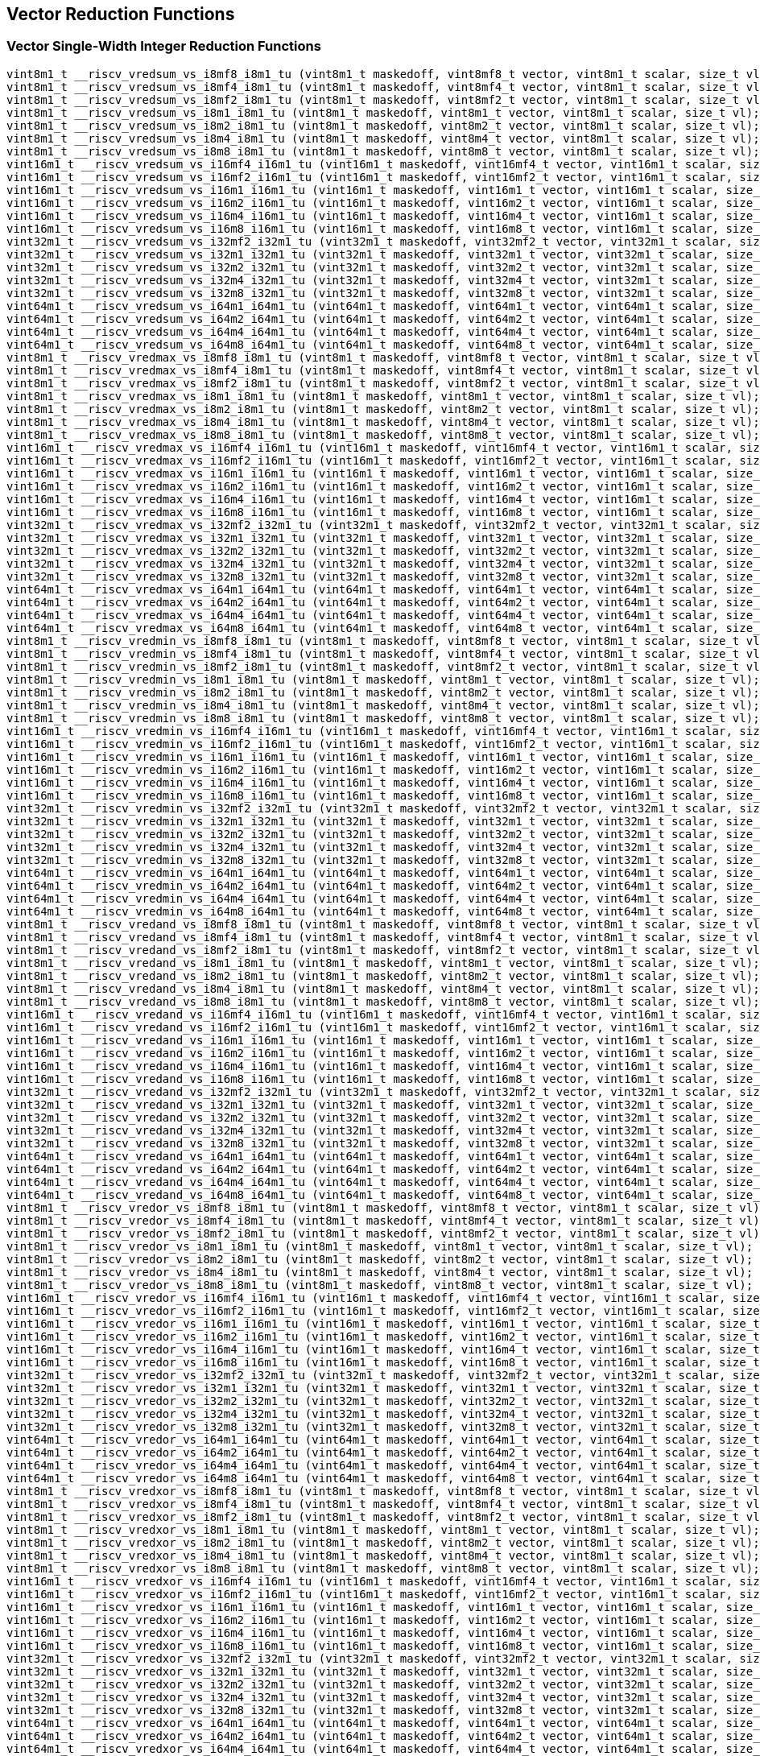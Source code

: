
== Vector Reduction Functions

[[vector-single-width-integer-reduction]]
=== Vector Single-Width Integer Reduction Functions

``` C
vint8m1_t __riscv_vredsum_vs_i8mf8_i8m1_tu (vint8m1_t maskedoff, vint8mf8_t vector, vint8m1_t scalar, size_t vl);
vint8m1_t __riscv_vredsum_vs_i8mf4_i8m1_tu (vint8m1_t maskedoff, vint8mf4_t vector, vint8m1_t scalar, size_t vl);
vint8m1_t __riscv_vredsum_vs_i8mf2_i8m1_tu (vint8m1_t maskedoff, vint8mf2_t vector, vint8m1_t scalar, size_t vl);
vint8m1_t __riscv_vredsum_vs_i8m1_i8m1_tu (vint8m1_t maskedoff, vint8m1_t vector, vint8m1_t scalar, size_t vl);
vint8m1_t __riscv_vredsum_vs_i8m2_i8m1_tu (vint8m1_t maskedoff, vint8m2_t vector, vint8m1_t scalar, size_t vl);
vint8m1_t __riscv_vredsum_vs_i8m4_i8m1_tu (vint8m1_t maskedoff, vint8m4_t vector, vint8m1_t scalar, size_t vl);
vint8m1_t __riscv_vredsum_vs_i8m8_i8m1_tu (vint8m1_t maskedoff, vint8m8_t vector, vint8m1_t scalar, size_t vl);
vint16m1_t __riscv_vredsum_vs_i16mf4_i16m1_tu (vint16m1_t maskedoff, vint16mf4_t vector, vint16m1_t scalar, size_t vl);
vint16m1_t __riscv_vredsum_vs_i16mf2_i16m1_tu (vint16m1_t maskedoff, vint16mf2_t vector, vint16m1_t scalar, size_t vl);
vint16m1_t __riscv_vredsum_vs_i16m1_i16m1_tu (vint16m1_t maskedoff, vint16m1_t vector, vint16m1_t scalar, size_t vl);
vint16m1_t __riscv_vredsum_vs_i16m2_i16m1_tu (vint16m1_t maskedoff, vint16m2_t vector, vint16m1_t scalar, size_t vl);
vint16m1_t __riscv_vredsum_vs_i16m4_i16m1_tu (vint16m1_t maskedoff, vint16m4_t vector, vint16m1_t scalar, size_t vl);
vint16m1_t __riscv_vredsum_vs_i16m8_i16m1_tu (vint16m1_t maskedoff, vint16m8_t vector, vint16m1_t scalar, size_t vl);
vint32m1_t __riscv_vredsum_vs_i32mf2_i32m1_tu (vint32m1_t maskedoff, vint32mf2_t vector, vint32m1_t scalar, size_t vl);
vint32m1_t __riscv_vredsum_vs_i32m1_i32m1_tu (vint32m1_t maskedoff, vint32m1_t vector, vint32m1_t scalar, size_t vl);
vint32m1_t __riscv_vredsum_vs_i32m2_i32m1_tu (vint32m1_t maskedoff, vint32m2_t vector, vint32m1_t scalar, size_t vl);
vint32m1_t __riscv_vredsum_vs_i32m4_i32m1_tu (vint32m1_t maskedoff, vint32m4_t vector, vint32m1_t scalar, size_t vl);
vint32m1_t __riscv_vredsum_vs_i32m8_i32m1_tu (vint32m1_t maskedoff, vint32m8_t vector, vint32m1_t scalar, size_t vl);
vint64m1_t __riscv_vredsum_vs_i64m1_i64m1_tu (vint64m1_t maskedoff, vint64m1_t vector, vint64m1_t scalar, size_t vl);
vint64m1_t __riscv_vredsum_vs_i64m2_i64m1_tu (vint64m1_t maskedoff, vint64m2_t vector, vint64m1_t scalar, size_t vl);
vint64m1_t __riscv_vredsum_vs_i64m4_i64m1_tu (vint64m1_t maskedoff, vint64m4_t vector, vint64m1_t scalar, size_t vl);
vint64m1_t __riscv_vredsum_vs_i64m8_i64m1_tu (vint64m1_t maskedoff, vint64m8_t vector, vint64m1_t scalar, size_t vl);
vint8m1_t __riscv_vredmax_vs_i8mf8_i8m1_tu (vint8m1_t maskedoff, vint8mf8_t vector, vint8m1_t scalar, size_t vl);
vint8m1_t __riscv_vredmax_vs_i8mf4_i8m1_tu (vint8m1_t maskedoff, vint8mf4_t vector, vint8m1_t scalar, size_t vl);
vint8m1_t __riscv_vredmax_vs_i8mf2_i8m1_tu (vint8m1_t maskedoff, vint8mf2_t vector, vint8m1_t scalar, size_t vl);
vint8m1_t __riscv_vredmax_vs_i8m1_i8m1_tu (vint8m1_t maskedoff, vint8m1_t vector, vint8m1_t scalar, size_t vl);
vint8m1_t __riscv_vredmax_vs_i8m2_i8m1_tu (vint8m1_t maskedoff, vint8m2_t vector, vint8m1_t scalar, size_t vl);
vint8m1_t __riscv_vredmax_vs_i8m4_i8m1_tu (vint8m1_t maskedoff, vint8m4_t vector, vint8m1_t scalar, size_t vl);
vint8m1_t __riscv_vredmax_vs_i8m8_i8m1_tu (vint8m1_t maskedoff, vint8m8_t vector, vint8m1_t scalar, size_t vl);
vint16m1_t __riscv_vredmax_vs_i16mf4_i16m1_tu (vint16m1_t maskedoff, vint16mf4_t vector, vint16m1_t scalar, size_t vl);
vint16m1_t __riscv_vredmax_vs_i16mf2_i16m1_tu (vint16m1_t maskedoff, vint16mf2_t vector, vint16m1_t scalar, size_t vl);
vint16m1_t __riscv_vredmax_vs_i16m1_i16m1_tu (vint16m1_t maskedoff, vint16m1_t vector, vint16m1_t scalar, size_t vl);
vint16m1_t __riscv_vredmax_vs_i16m2_i16m1_tu (vint16m1_t maskedoff, vint16m2_t vector, vint16m1_t scalar, size_t vl);
vint16m1_t __riscv_vredmax_vs_i16m4_i16m1_tu (vint16m1_t maskedoff, vint16m4_t vector, vint16m1_t scalar, size_t vl);
vint16m1_t __riscv_vredmax_vs_i16m8_i16m1_tu (vint16m1_t maskedoff, vint16m8_t vector, vint16m1_t scalar, size_t vl);
vint32m1_t __riscv_vredmax_vs_i32mf2_i32m1_tu (vint32m1_t maskedoff, vint32mf2_t vector, vint32m1_t scalar, size_t vl);
vint32m1_t __riscv_vredmax_vs_i32m1_i32m1_tu (vint32m1_t maskedoff, vint32m1_t vector, vint32m1_t scalar, size_t vl);
vint32m1_t __riscv_vredmax_vs_i32m2_i32m1_tu (vint32m1_t maskedoff, vint32m2_t vector, vint32m1_t scalar, size_t vl);
vint32m1_t __riscv_vredmax_vs_i32m4_i32m1_tu (vint32m1_t maskedoff, vint32m4_t vector, vint32m1_t scalar, size_t vl);
vint32m1_t __riscv_vredmax_vs_i32m8_i32m1_tu (vint32m1_t maskedoff, vint32m8_t vector, vint32m1_t scalar, size_t vl);
vint64m1_t __riscv_vredmax_vs_i64m1_i64m1_tu (vint64m1_t maskedoff, vint64m1_t vector, vint64m1_t scalar, size_t vl);
vint64m1_t __riscv_vredmax_vs_i64m2_i64m1_tu (vint64m1_t maskedoff, vint64m2_t vector, vint64m1_t scalar, size_t vl);
vint64m1_t __riscv_vredmax_vs_i64m4_i64m1_tu (vint64m1_t maskedoff, vint64m4_t vector, vint64m1_t scalar, size_t vl);
vint64m1_t __riscv_vredmax_vs_i64m8_i64m1_tu (vint64m1_t maskedoff, vint64m8_t vector, vint64m1_t scalar, size_t vl);
vint8m1_t __riscv_vredmin_vs_i8mf8_i8m1_tu (vint8m1_t maskedoff, vint8mf8_t vector, vint8m1_t scalar, size_t vl);
vint8m1_t __riscv_vredmin_vs_i8mf4_i8m1_tu (vint8m1_t maskedoff, vint8mf4_t vector, vint8m1_t scalar, size_t vl);
vint8m1_t __riscv_vredmin_vs_i8mf2_i8m1_tu (vint8m1_t maskedoff, vint8mf2_t vector, vint8m1_t scalar, size_t vl);
vint8m1_t __riscv_vredmin_vs_i8m1_i8m1_tu (vint8m1_t maskedoff, vint8m1_t vector, vint8m1_t scalar, size_t vl);
vint8m1_t __riscv_vredmin_vs_i8m2_i8m1_tu (vint8m1_t maskedoff, vint8m2_t vector, vint8m1_t scalar, size_t vl);
vint8m1_t __riscv_vredmin_vs_i8m4_i8m1_tu (vint8m1_t maskedoff, vint8m4_t vector, vint8m1_t scalar, size_t vl);
vint8m1_t __riscv_vredmin_vs_i8m8_i8m1_tu (vint8m1_t maskedoff, vint8m8_t vector, vint8m1_t scalar, size_t vl);
vint16m1_t __riscv_vredmin_vs_i16mf4_i16m1_tu (vint16m1_t maskedoff, vint16mf4_t vector, vint16m1_t scalar, size_t vl);
vint16m1_t __riscv_vredmin_vs_i16mf2_i16m1_tu (vint16m1_t maskedoff, vint16mf2_t vector, vint16m1_t scalar, size_t vl);
vint16m1_t __riscv_vredmin_vs_i16m1_i16m1_tu (vint16m1_t maskedoff, vint16m1_t vector, vint16m1_t scalar, size_t vl);
vint16m1_t __riscv_vredmin_vs_i16m2_i16m1_tu (vint16m1_t maskedoff, vint16m2_t vector, vint16m1_t scalar, size_t vl);
vint16m1_t __riscv_vredmin_vs_i16m4_i16m1_tu (vint16m1_t maskedoff, vint16m4_t vector, vint16m1_t scalar, size_t vl);
vint16m1_t __riscv_vredmin_vs_i16m8_i16m1_tu (vint16m1_t maskedoff, vint16m8_t vector, vint16m1_t scalar, size_t vl);
vint32m1_t __riscv_vredmin_vs_i32mf2_i32m1_tu (vint32m1_t maskedoff, vint32mf2_t vector, vint32m1_t scalar, size_t vl);
vint32m1_t __riscv_vredmin_vs_i32m1_i32m1_tu (vint32m1_t maskedoff, vint32m1_t vector, vint32m1_t scalar, size_t vl);
vint32m1_t __riscv_vredmin_vs_i32m2_i32m1_tu (vint32m1_t maskedoff, vint32m2_t vector, vint32m1_t scalar, size_t vl);
vint32m1_t __riscv_vredmin_vs_i32m4_i32m1_tu (vint32m1_t maskedoff, vint32m4_t vector, vint32m1_t scalar, size_t vl);
vint32m1_t __riscv_vredmin_vs_i32m8_i32m1_tu (vint32m1_t maskedoff, vint32m8_t vector, vint32m1_t scalar, size_t vl);
vint64m1_t __riscv_vredmin_vs_i64m1_i64m1_tu (vint64m1_t maskedoff, vint64m1_t vector, vint64m1_t scalar, size_t vl);
vint64m1_t __riscv_vredmin_vs_i64m2_i64m1_tu (vint64m1_t maskedoff, vint64m2_t vector, vint64m1_t scalar, size_t vl);
vint64m1_t __riscv_vredmin_vs_i64m4_i64m1_tu (vint64m1_t maskedoff, vint64m4_t vector, vint64m1_t scalar, size_t vl);
vint64m1_t __riscv_vredmin_vs_i64m8_i64m1_tu (vint64m1_t maskedoff, vint64m8_t vector, vint64m1_t scalar, size_t vl);
vint8m1_t __riscv_vredand_vs_i8mf8_i8m1_tu (vint8m1_t maskedoff, vint8mf8_t vector, vint8m1_t scalar, size_t vl);
vint8m1_t __riscv_vredand_vs_i8mf4_i8m1_tu (vint8m1_t maskedoff, vint8mf4_t vector, vint8m1_t scalar, size_t vl);
vint8m1_t __riscv_vredand_vs_i8mf2_i8m1_tu (vint8m1_t maskedoff, vint8mf2_t vector, vint8m1_t scalar, size_t vl);
vint8m1_t __riscv_vredand_vs_i8m1_i8m1_tu (vint8m1_t maskedoff, vint8m1_t vector, vint8m1_t scalar, size_t vl);
vint8m1_t __riscv_vredand_vs_i8m2_i8m1_tu (vint8m1_t maskedoff, vint8m2_t vector, vint8m1_t scalar, size_t vl);
vint8m1_t __riscv_vredand_vs_i8m4_i8m1_tu (vint8m1_t maskedoff, vint8m4_t vector, vint8m1_t scalar, size_t vl);
vint8m1_t __riscv_vredand_vs_i8m8_i8m1_tu (vint8m1_t maskedoff, vint8m8_t vector, vint8m1_t scalar, size_t vl);
vint16m1_t __riscv_vredand_vs_i16mf4_i16m1_tu (vint16m1_t maskedoff, vint16mf4_t vector, vint16m1_t scalar, size_t vl);
vint16m1_t __riscv_vredand_vs_i16mf2_i16m1_tu (vint16m1_t maskedoff, vint16mf2_t vector, vint16m1_t scalar, size_t vl);
vint16m1_t __riscv_vredand_vs_i16m1_i16m1_tu (vint16m1_t maskedoff, vint16m1_t vector, vint16m1_t scalar, size_t vl);
vint16m1_t __riscv_vredand_vs_i16m2_i16m1_tu (vint16m1_t maskedoff, vint16m2_t vector, vint16m1_t scalar, size_t vl);
vint16m1_t __riscv_vredand_vs_i16m4_i16m1_tu (vint16m1_t maskedoff, vint16m4_t vector, vint16m1_t scalar, size_t vl);
vint16m1_t __riscv_vredand_vs_i16m8_i16m1_tu (vint16m1_t maskedoff, vint16m8_t vector, vint16m1_t scalar, size_t vl);
vint32m1_t __riscv_vredand_vs_i32mf2_i32m1_tu (vint32m1_t maskedoff, vint32mf2_t vector, vint32m1_t scalar, size_t vl);
vint32m1_t __riscv_vredand_vs_i32m1_i32m1_tu (vint32m1_t maskedoff, vint32m1_t vector, vint32m1_t scalar, size_t vl);
vint32m1_t __riscv_vredand_vs_i32m2_i32m1_tu (vint32m1_t maskedoff, vint32m2_t vector, vint32m1_t scalar, size_t vl);
vint32m1_t __riscv_vredand_vs_i32m4_i32m1_tu (vint32m1_t maskedoff, vint32m4_t vector, vint32m1_t scalar, size_t vl);
vint32m1_t __riscv_vredand_vs_i32m8_i32m1_tu (vint32m1_t maskedoff, vint32m8_t vector, vint32m1_t scalar, size_t vl);
vint64m1_t __riscv_vredand_vs_i64m1_i64m1_tu (vint64m1_t maskedoff, vint64m1_t vector, vint64m1_t scalar, size_t vl);
vint64m1_t __riscv_vredand_vs_i64m2_i64m1_tu (vint64m1_t maskedoff, vint64m2_t vector, vint64m1_t scalar, size_t vl);
vint64m1_t __riscv_vredand_vs_i64m4_i64m1_tu (vint64m1_t maskedoff, vint64m4_t vector, vint64m1_t scalar, size_t vl);
vint64m1_t __riscv_vredand_vs_i64m8_i64m1_tu (vint64m1_t maskedoff, vint64m8_t vector, vint64m1_t scalar, size_t vl);
vint8m1_t __riscv_vredor_vs_i8mf8_i8m1_tu (vint8m1_t maskedoff, vint8mf8_t vector, vint8m1_t scalar, size_t vl);
vint8m1_t __riscv_vredor_vs_i8mf4_i8m1_tu (vint8m1_t maskedoff, vint8mf4_t vector, vint8m1_t scalar, size_t vl);
vint8m1_t __riscv_vredor_vs_i8mf2_i8m1_tu (vint8m1_t maskedoff, vint8mf2_t vector, vint8m1_t scalar, size_t vl);
vint8m1_t __riscv_vredor_vs_i8m1_i8m1_tu (vint8m1_t maskedoff, vint8m1_t vector, vint8m1_t scalar, size_t vl);
vint8m1_t __riscv_vredor_vs_i8m2_i8m1_tu (vint8m1_t maskedoff, vint8m2_t vector, vint8m1_t scalar, size_t vl);
vint8m1_t __riscv_vredor_vs_i8m4_i8m1_tu (vint8m1_t maskedoff, vint8m4_t vector, vint8m1_t scalar, size_t vl);
vint8m1_t __riscv_vredor_vs_i8m8_i8m1_tu (vint8m1_t maskedoff, vint8m8_t vector, vint8m1_t scalar, size_t vl);
vint16m1_t __riscv_vredor_vs_i16mf4_i16m1_tu (vint16m1_t maskedoff, vint16mf4_t vector, vint16m1_t scalar, size_t vl);
vint16m1_t __riscv_vredor_vs_i16mf2_i16m1_tu (vint16m1_t maskedoff, vint16mf2_t vector, vint16m1_t scalar, size_t vl);
vint16m1_t __riscv_vredor_vs_i16m1_i16m1_tu (vint16m1_t maskedoff, vint16m1_t vector, vint16m1_t scalar, size_t vl);
vint16m1_t __riscv_vredor_vs_i16m2_i16m1_tu (vint16m1_t maskedoff, vint16m2_t vector, vint16m1_t scalar, size_t vl);
vint16m1_t __riscv_vredor_vs_i16m4_i16m1_tu (vint16m1_t maskedoff, vint16m4_t vector, vint16m1_t scalar, size_t vl);
vint16m1_t __riscv_vredor_vs_i16m8_i16m1_tu (vint16m1_t maskedoff, vint16m8_t vector, vint16m1_t scalar, size_t vl);
vint32m1_t __riscv_vredor_vs_i32mf2_i32m1_tu (vint32m1_t maskedoff, vint32mf2_t vector, vint32m1_t scalar, size_t vl);
vint32m1_t __riscv_vredor_vs_i32m1_i32m1_tu (vint32m1_t maskedoff, vint32m1_t vector, vint32m1_t scalar, size_t vl);
vint32m1_t __riscv_vredor_vs_i32m2_i32m1_tu (vint32m1_t maskedoff, vint32m2_t vector, vint32m1_t scalar, size_t vl);
vint32m1_t __riscv_vredor_vs_i32m4_i32m1_tu (vint32m1_t maskedoff, vint32m4_t vector, vint32m1_t scalar, size_t vl);
vint32m1_t __riscv_vredor_vs_i32m8_i32m1_tu (vint32m1_t maskedoff, vint32m8_t vector, vint32m1_t scalar, size_t vl);
vint64m1_t __riscv_vredor_vs_i64m1_i64m1_tu (vint64m1_t maskedoff, vint64m1_t vector, vint64m1_t scalar, size_t vl);
vint64m1_t __riscv_vredor_vs_i64m2_i64m1_tu (vint64m1_t maskedoff, vint64m2_t vector, vint64m1_t scalar, size_t vl);
vint64m1_t __riscv_vredor_vs_i64m4_i64m1_tu (vint64m1_t maskedoff, vint64m4_t vector, vint64m1_t scalar, size_t vl);
vint64m1_t __riscv_vredor_vs_i64m8_i64m1_tu (vint64m1_t maskedoff, vint64m8_t vector, vint64m1_t scalar, size_t vl);
vint8m1_t __riscv_vredxor_vs_i8mf8_i8m1_tu (vint8m1_t maskedoff, vint8mf8_t vector, vint8m1_t scalar, size_t vl);
vint8m1_t __riscv_vredxor_vs_i8mf4_i8m1_tu (vint8m1_t maskedoff, vint8mf4_t vector, vint8m1_t scalar, size_t vl);
vint8m1_t __riscv_vredxor_vs_i8mf2_i8m1_tu (vint8m1_t maskedoff, vint8mf2_t vector, vint8m1_t scalar, size_t vl);
vint8m1_t __riscv_vredxor_vs_i8m1_i8m1_tu (vint8m1_t maskedoff, vint8m1_t vector, vint8m1_t scalar, size_t vl);
vint8m1_t __riscv_vredxor_vs_i8m2_i8m1_tu (vint8m1_t maskedoff, vint8m2_t vector, vint8m1_t scalar, size_t vl);
vint8m1_t __riscv_vredxor_vs_i8m4_i8m1_tu (vint8m1_t maskedoff, vint8m4_t vector, vint8m1_t scalar, size_t vl);
vint8m1_t __riscv_vredxor_vs_i8m8_i8m1_tu (vint8m1_t maskedoff, vint8m8_t vector, vint8m1_t scalar, size_t vl);
vint16m1_t __riscv_vredxor_vs_i16mf4_i16m1_tu (vint16m1_t maskedoff, vint16mf4_t vector, vint16m1_t scalar, size_t vl);
vint16m1_t __riscv_vredxor_vs_i16mf2_i16m1_tu (vint16m1_t maskedoff, vint16mf2_t vector, vint16m1_t scalar, size_t vl);
vint16m1_t __riscv_vredxor_vs_i16m1_i16m1_tu (vint16m1_t maskedoff, vint16m1_t vector, vint16m1_t scalar, size_t vl);
vint16m1_t __riscv_vredxor_vs_i16m2_i16m1_tu (vint16m1_t maskedoff, vint16m2_t vector, vint16m1_t scalar, size_t vl);
vint16m1_t __riscv_vredxor_vs_i16m4_i16m1_tu (vint16m1_t maskedoff, vint16m4_t vector, vint16m1_t scalar, size_t vl);
vint16m1_t __riscv_vredxor_vs_i16m8_i16m1_tu (vint16m1_t maskedoff, vint16m8_t vector, vint16m1_t scalar, size_t vl);
vint32m1_t __riscv_vredxor_vs_i32mf2_i32m1_tu (vint32m1_t maskedoff, vint32mf2_t vector, vint32m1_t scalar, size_t vl);
vint32m1_t __riscv_vredxor_vs_i32m1_i32m1_tu (vint32m1_t maskedoff, vint32m1_t vector, vint32m1_t scalar, size_t vl);
vint32m1_t __riscv_vredxor_vs_i32m2_i32m1_tu (vint32m1_t maskedoff, vint32m2_t vector, vint32m1_t scalar, size_t vl);
vint32m1_t __riscv_vredxor_vs_i32m4_i32m1_tu (vint32m1_t maskedoff, vint32m4_t vector, vint32m1_t scalar, size_t vl);
vint32m1_t __riscv_vredxor_vs_i32m8_i32m1_tu (vint32m1_t maskedoff, vint32m8_t vector, vint32m1_t scalar, size_t vl);
vint64m1_t __riscv_vredxor_vs_i64m1_i64m1_tu (vint64m1_t maskedoff, vint64m1_t vector, vint64m1_t scalar, size_t vl);
vint64m1_t __riscv_vredxor_vs_i64m2_i64m1_tu (vint64m1_t maskedoff, vint64m2_t vector, vint64m1_t scalar, size_t vl);
vint64m1_t __riscv_vredxor_vs_i64m4_i64m1_tu (vint64m1_t maskedoff, vint64m4_t vector, vint64m1_t scalar, size_t vl);
vint64m1_t __riscv_vredxor_vs_i64m8_i64m1_tu (vint64m1_t maskedoff, vint64m8_t vector, vint64m1_t scalar, size_t vl);
vuint8m1_t __riscv_vredsum_vs_u8mf8_u8m1_tu (vuint8m1_t maskedoff, vuint8mf8_t vector, vuint8m1_t scalar, size_t vl);
vuint8m1_t __riscv_vredsum_vs_u8mf4_u8m1_tu (vuint8m1_t maskedoff, vuint8mf4_t vector, vuint8m1_t scalar, size_t vl);
vuint8m1_t __riscv_vredsum_vs_u8mf2_u8m1_tu (vuint8m1_t maskedoff, vuint8mf2_t vector, vuint8m1_t scalar, size_t vl);
vuint8m1_t __riscv_vredsum_vs_u8m1_u8m1_tu (vuint8m1_t maskedoff, vuint8m1_t vector, vuint8m1_t scalar, size_t vl);
vuint8m1_t __riscv_vredsum_vs_u8m2_u8m1_tu (vuint8m1_t maskedoff, vuint8m2_t vector, vuint8m1_t scalar, size_t vl);
vuint8m1_t __riscv_vredsum_vs_u8m4_u8m1_tu (vuint8m1_t maskedoff, vuint8m4_t vector, vuint8m1_t scalar, size_t vl);
vuint8m1_t __riscv_vredsum_vs_u8m8_u8m1_tu (vuint8m1_t maskedoff, vuint8m8_t vector, vuint8m1_t scalar, size_t vl);
vuint16m1_t __riscv_vredsum_vs_u16mf4_u16m1_tu (vuint16m1_t maskedoff, vuint16mf4_t vector, vuint16m1_t scalar, size_t vl);
vuint16m1_t __riscv_vredsum_vs_u16mf2_u16m1_tu (vuint16m1_t maskedoff, vuint16mf2_t vector, vuint16m1_t scalar, size_t vl);
vuint16m1_t __riscv_vredsum_vs_u16m1_u16m1_tu (vuint16m1_t maskedoff, vuint16m1_t vector, vuint16m1_t scalar, size_t vl);
vuint16m1_t __riscv_vredsum_vs_u16m2_u16m1_tu (vuint16m1_t maskedoff, vuint16m2_t vector, vuint16m1_t scalar, size_t vl);
vuint16m1_t __riscv_vredsum_vs_u16m4_u16m1_tu (vuint16m1_t maskedoff, vuint16m4_t vector, vuint16m1_t scalar, size_t vl);
vuint16m1_t __riscv_vredsum_vs_u16m8_u16m1_tu (vuint16m1_t maskedoff, vuint16m8_t vector, vuint16m1_t scalar, size_t vl);
vuint32m1_t __riscv_vredsum_vs_u32mf2_u32m1_tu (vuint32m1_t maskedoff, vuint32mf2_t vector, vuint32m1_t scalar, size_t vl);
vuint32m1_t __riscv_vredsum_vs_u32m1_u32m1_tu (vuint32m1_t maskedoff, vuint32m1_t vector, vuint32m1_t scalar, size_t vl);
vuint32m1_t __riscv_vredsum_vs_u32m2_u32m1_tu (vuint32m1_t maskedoff, vuint32m2_t vector, vuint32m1_t scalar, size_t vl);
vuint32m1_t __riscv_vredsum_vs_u32m4_u32m1_tu (vuint32m1_t maskedoff, vuint32m4_t vector, vuint32m1_t scalar, size_t vl);
vuint32m1_t __riscv_vredsum_vs_u32m8_u32m1_tu (vuint32m1_t maskedoff, vuint32m8_t vector, vuint32m1_t scalar, size_t vl);
vuint64m1_t __riscv_vredsum_vs_u64m1_u64m1_tu (vuint64m1_t maskedoff, vuint64m1_t vector, vuint64m1_t scalar, size_t vl);
vuint64m1_t __riscv_vredsum_vs_u64m2_u64m1_tu (vuint64m1_t maskedoff, vuint64m2_t vector, vuint64m1_t scalar, size_t vl);
vuint64m1_t __riscv_vredsum_vs_u64m4_u64m1_tu (vuint64m1_t maskedoff, vuint64m4_t vector, vuint64m1_t scalar, size_t vl);
vuint64m1_t __riscv_vredsum_vs_u64m8_u64m1_tu (vuint64m1_t maskedoff, vuint64m8_t vector, vuint64m1_t scalar, size_t vl);
vuint8m1_t __riscv_vredmaxu_vs_u8mf8_u8m1_tu (vuint8m1_t maskedoff, vuint8mf8_t vector, vuint8m1_t scalar, size_t vl);
vuint8m1_t __riscv_vredmaxu_vs_u8mf4_u8m1_tu (vuint8m1_t maskedoff, vuint8mf4_t vector, vuint8m1_t scalar, size_t vl);
vuint8m1_t __riscv_vredmaxu_vs_u8mf2_u8m1_tu (vuint8m1_t maskedoff, vuint8mf2_t vector, vuint8m1_t scalar, size_t vl);
vuint8m1_t __riscv_vredmaxu_vs_u8m1_u8m1_tu (vuint8m1_t maskedoff, vuint8m1_t vector, vuint8m1_t scalar, size_t vl);
vuint8m1_t __riscv_vredmaxu_vs_u8m2_u8m1_tu (vuint8m1_t maskedoff, vuint8m2_t vector, vuint8m1_t scalar, size_t vl);
vuint8m1_t __riscv_vredmaxu_vs_u8m4_u8m1_tu (vuint8m1_t maskedoff, vuint8m4_t vector, vuint8m1_t scalar, size_t vl);
vuint8m1_t __riscv_vredmaxu_vs_u8m8_u8m1_tu (vuint8m1_t maskedoff, vuint8m8_t vector, vuint8m1_t scalar, size_t vl);
vuint16m1_t __riscv_vredmaxu_vs_u16mf4_u16m1_tu (vuint16m1_t maskedoff, vuint16mf4_t vector, vuint16m1_t scalar, size_t vl);
vuint16m1_t __riscv_vredmaxu_vs_u16mf2_u16m1_tu (vuint16m1_t maskedoff, vuint16mf2_t vector, vuint16m1_t scalar, size_t vl);
vuint16m1_t __riscv_vredmaxu_vs_u16m1_u16m1_tu (vuint16m1_t maskedoff, vuint16m1_t vector, vuint16m1_t scalar, size_t vl);
vuint16m1_t __riscv_vredmaxu_vs_u16m2_u16m1_tu (vuint16m1_t maskedoff, vuint16m2_t vector, vuint16m1_t scalar, size_t vl);
vuint16m1_t __riscv_vredmaxu_vs_u16m4_u16m1_tu (vuint16m1_t maskedoff, vuint16m4_t vector, vuint16m1_t scalar, size_t vl);
vuint16m1_t __riscv_vredmaxu_vs_u16m8_u16m1_tu (vuint16m1_t maskedoff, vuint16m8_t vector, vuint16m1_t scalar, size_t vl);
vuint32m1_t __riscv_vredmaxu_vs_u32mf2_u32m1_tu (vuint32m1_t maskedoff, vuint32mf2_t vector, vuint32m1_t scalar, size_t vl);
vuint32m1_t __riscv_vredmaxu_vs_u32m1_u32m1_tu (vuint32m1_t maskedoff, vuint32m1_t vector, vuint32m1_t scalar, size_t vl);
vuint32m1_t __riscv_vredmaxu_vs_u32m2_u32m1_tu (vuint32m1_t maskedoff, vuint32m2_t vector, vuint32m1_t scalar, size_t vl);
vuint32m1_t __riscv_vredmaxu_vs_u32m4_u32m1_tu (vuint32m1_t maskedoff, vuint32m4_t vector, vuint32m1_t scalar, size_t vl);
vuint32m1_t __riscv_vredmaxu_vs_u32m8_u32m1_tu (vuint32m1_t maskedoff, vuint32m8_t vector, vuint32m1_t scalar, size_t vl);
vuint64m1_t __riscv_vredmaxu_vs_u64m1_u64m1_tu (vuint64m1_t maskedoff, vuint64m1_t vector, vuint64m1_t scalar, size_t vl);
vuint64m1_t __riscv_vredmaxu_vs_u64m2_u64m1_tu (vuint64m1_t maskedoff, vuint64m2_t vector, vuint64m1_t scalar, size_t vl);
vuint64m1_t __riscv_vredmaxu_vs_u64m4_u64m1_tu (vuint64m1_t maskedoff, vuint64m4_t vector, vuint64m1_t scalar, size_t vl);
vuint64m1_t __riscv_vredmaxu_vs_u64m8_u64m1_tu (vuint64m1_t maskedoff, vuint64m8_t vector, vuint64m1_t scalar, size_t vl);
vuint8m1_t __riscv_vredminu_vs_u8mf8_u8m1_tu (vuint8m1_t maskedoff, vuint8mf8_t vector, vuint8m1_t scalar, size_t vl);
vuint8m1_t __riscv_vredminu_vs_u8mf4_u8m1_tu (vuint8m1_t maskedoff, vuint8mf4_t vector, vuint8m1_t scalar, size_t vl);
vuint8m1_t __riscv_vredminu_vs_u8mf2_u8m1_tu (vuint8m1_t maskedoff, vuint8mf2_t vector, vuint8m1_t scalar, size_t vl);
vuint8m1_t __riscv_vredminu_vs_u8m1_u8m1_tu (vuint8m1_t maskedoff, vuint8m1_t vector, vuint8m1_t scalar, size_t vl);
vuint8m1_t __riscv_vredminu_vs_u8m2_u8m1_tu (vuint8m1_t maskedoff, vuint8m2_t vector, vuint8m1_t scalar, size_t vl);
vuint8m1_t __riscv_vredminu_vs_u8m4_u8m1_tu (vuint8m1_t maskedoff, vuint8m4_t vector, vuint8m1_t scalar, size_t vl);
vuint8m1_t __riscv_vredminu_vs_u8m8_u8m1_tu (vuint8m1_t maskedoff, vuint8m8_t vector, vuint8m1_t scalar, size_t vl);
vuint16m1_t __riscv_vredminu_vs_u16mf4_u16m1_tu (vuint16m1_t maskedoff, vuint16mf4_t vector, vuint16m1_t scalar, size_t vl);
vuint16m1_t __riscv_vredminu_vs_u16mf2_u16m1_tu (vuint16m1_t maskedoff, vuint16mf2_t vector, vuint16m1_t scalar, size_t vl);
vuint16m1_t __riscv_vredminu_vs_u16m1_u16m1_tu (vuint16m1_t maskedoff, vuint16m1_t vector, vuint16m1_t scalar, size_t vl);
vuint16m1_t __riscv_vredminu_vs_u16m2_u16m1_tu (vuint16m1_t maskedoff, vuint16m2_t vector, vuint16m1_t scalar, size_t vl);
vuint16m1_t __riscv_vredminu_vs_u16m4_u16m1_tu (vuint16m1_t maskedoff, vuint16m4_t vector, vuint16m1_t scalar, size_t vl);
vuint16m1_t __riscv_vredminu_vs_u16m8_u16m1_tu (vuint16m1_t maskedoff, vuint16m8_t vector, vuint16m1_t scalar, size_t vl);
vuint32m1_t __riscv_vredminu_vs_u32mf2_u32m1_tu (vuint32m1_t maskedoff, vuint32mf2_t vector, vuint32m1_t scalar, size_t vl);
vuint32m1_t __riscv_vredminu_vs_u32m1_u32m1_tu (vuint32m1_t maskedoff, vuint32m1_t vector, vuint32m1_t scalar, size_t vl);
vuint32m1_t __riscv_vredminu_vs_u32m2_u32m1_tu (vuint32m1_t maskedoff, vuint32m2_t vector, vuint32m1_t scalar, size_t vl);
vuint32m1_t __riscv_vredminu_vs_u32m4_u32m1_tu (vuint32m1_t maskedoff, vuint32m4_t vector, vuint32m1_t scalar, size_t vl);
vuint32m1_t __riscv_vredminu_vs_u32m8_u32m1_tu (vuint32m1_t maskedoff, vuint32m8_t vector, vuint32m1_t scalar, size_t vl);
vuint64m1_t __riscv_vredminu_vs_u64m1_u64m1_tu (vuint64m1_t maskedoff, vuint64m1_t vector, vuint64m1_t scalar, size_t vl);
vuint64m1_t __riscv_vredminu_vs_u64m2_u64m1_tu (vuint64m1_t maskedoff, vuint64m2_t vector, vuint64m1_t scalar, size_t vl);
vuint64m1_t __riscv_vredminu_vs_u64m4_u64m1_tu (vuint64m1_t maskedoff, vuint64m4_t vector, vuint64m1_t scalar, size_t vl);
vuint64m1_t __riscv_vredminu_vs_u64m8_u64m1_tu (vuint64m1_t maskedoff, vuint64m8_t vector, vuint64m1_t scalar, size_t vl);
vuint8m1_t __riscv_vredand_vs_u8mf8_u8m1_tu (vuint8m1_t maskedoff, vuint8mf8_t vector, vuint8m1_t scalar, size_t vl);
vuint8m1_t __riscv_vredand_vs_u8mf4_u8m1_tu (vuint8m1_t maskedoff, vuint8mf4_t vector, vuint8m1_t scalar, size_t vl);
vuint8m1_t __riscv_vredand_vs_u8mf2_u8m1_tu (vuint8m1_t maskedoff, vuint8mf2_t vector, vuint8m1_t scalar, size_t vl);
vuint8m1_t __riscv_vredand_vs_u8m1_u8m1_tu (vuint8m1_t maskedoff, vuint8m1_t vector, vuint8m1_t scalar, size_t vl);
vuint8m1_t __riscv_vredand_vs_u8m2_u8m1_tu (vuint8m1_t maskedoff, vuint8m2_t vector, vuint8m1_t scalar, size_t vl);
vuint8m1_t __riscv_vredand_vs_u8m4_u8m1_tu (vuint8m1_t maskedoff, vuint8m4_t vector, vuint8m1_t scalar, size_t vl);
vuint8m1_t __riscv_vredand_vs_u8m8_u8m1_tu (vuint8m1_t maskedoff, vuint8m8_t vector, vuint8m1_t scalar, size_t vl);
vuint16m1_t __riscv_vredand_vs_u16mf4_u16m1_tu (vuint16m1_t maskedoff, vuint16mf4_t vector, vuint16m1_t scalar, size_t vl);
vuint16m1_t __riscv_vredand_vs_u16mf2_u16m1_tu (vuint16m1_t maskedoff, vuint16mf2_t vector, vuint16m1_t scalar, size_t vl);
vuint16m1_t __riscv_vredand_vs_u16m1_u16m1_tu (vuint16m1_t maskedoff, vuint16m1_t vector, vuint16m1_t scalar, size_t vl);
vuint16m1_t __riscv_vredand_vs_u16m2_u16m1_tu (vuint16m1_t maskedoff, vuint16m2_t vector, vuint16m1_t scalar, size_t vl);
vuint16m1_t __riscv_vredand_vs_u16m4_u16m1_tu (vuint16m1_t maskedoff, vuint16m4_t vector, vuint16m1_t scalar, size_t vl);
vuint16m1_t __riscv_vredand_vs_u16m8_u16m1_tu (vuint16m1_t maskedoff, vuint16m8_t vector, vuint16m1_t scalar, size_t vl);
vuint32m1_t __riscv_vredand_vs_u32mf2_u32m1_tu (vuint32m1_t maskedoff, vuint32mf2_t vector, vuint32m1_t scalar, size_t vl);
vuint32m1_t __riscv_vredand_vs_u32m1_u32m1_tu (vuint32m1_t maskedoff, vuint32m1_t vector, vuint32m1_t scalar, size_t vl);
vuint32m1_t __riscv_vredand_vs_u32m2_u32m1_tu (vuint32m1_t maskedoff, vuint32m2_t vector, vuint32m1_t scalar, size_t vl);
vuint32m1_t __riscv_vredand_vs_u32m4_u32m1_tu (vuint32m1_t maskedoff, vuint32m4_t vector, vuint32m1_t scalar, size_t vl);
vuint32m1_t __riscv_vredand_vs_u32m8_u32m1_tu (vuint32m1_t maskedoff, vuint32m8_t vector, vuint32m1_t scalar, size_t vl);
vuint64m1_t __riscv_vredand_vs_u64m1_u64m1_tu (vuint64m1_t maskedoff, vuint64m1_t vector, vuint64m1_t scalar, size_t vl);
vuint64m1_t __riscv_vredand_vs_u64m2_u64m1_tu (vuint64m1_t maskedoff, vuint64m2_t vector, vuint64m1_t scalar, size_t vl);
vuint64m1_t __riscv_vredand_vs_u64m4_u64m1_tu (vuint64m1_t maskedoff, vuint64m4_t vector, vuint64m1_t scalar, size_t vl);
vuint64m1_t __riscv_vredand_vs_u64m8_u64m1_tu (vuint64m1_t maskedoff, vuint64m8_t vector, vuint64m1_t scalar, size_t vl);
vuint8m1_t __riscv_vredor_vs_u8mf8_u8m1_tu (vuint8m1_t maskedoff, vuint8mf8_t vector, vuint8m1_t scalar, size_t vl);
vuint8m1_t __riscv_vredor_vs_u8mf4_u8m1_tu (vuint8m1_t maskedoff, vuint8mf4_t vector, vuint8m1_t scalar, size_t vl);
vuint8m1_t __riscv_vredor_vs_u8mf2_u8m1_tu (vuint8m1_t maskedoff, vuint8mf2_t vector, vuint8m1_t scalar, size_t vl);
vuint8m1_t __riscv_vredor_vs_u8m1_u8m1_tu (vuint8m1_t maskedoff, vuint8m1_t vector, vuint8m1_t scalar, size_t vl);
vuint8m1_t __riscv_vredor_vs_u8m2_u8m1_tu (vuint8m1_t maskedoff, vuint8m2_t vector, vuint8m1_t scalar, size_t vl);
vuint8m1_t __riscv_vredor_vs_u8m4_u8m1_tu (vuint8m1_t maskedoff, vuint8m4_t vector, vuint8m1_t scalar, size_t vl);
vuint8m1_t __riscv_vredor_vs_u8m8_u8m1_tu (vuint8m1_t maskedoff, vuint8m8_t vector, vuint8m1_t scalar, size_t vl);
vuint16m1_t __riscv_vredor_vs_u16mf4_u16m1_tu (vuint16m1_t maskedoff, vuint16mf4_t vector, vuint16m1_t scalar, size_t vl);
vuint16m1_t __riscv_vredor_vs_u16mf2_u16m1_tu (vuint16m1_t maskedoff, vuint16mf2_t vector, vuint16m1_t scalar, size_t vl);
vuint16m1_t __riscv_vredor_vs_u16m1_u16m1_tu (vuint16m1_t maskedoff, vuint16m1_t vector, vuint16m1_t scalar, size_t vl);
vuint16m1_t __riscv_vredor_vs_u16m2_u16m1_tu (vuint16m1_t maskedoff, vuint16m2_t vector, vuint16m1_t scalar, size_t vl);
vuint16m1_t __riscv_vredor_vs_u16m4_u16m1_tu (vuint16m1_t maskedoff, vuint16m4_t vector, vuint16m1_t scalar, size_t vl);
vuint16m1_t __riscv_vredor_vs_u16m8_u16m1_tu (vuint16m1_t maskedoff, vuint16m8_t vector, vuint16m1_t scalar, size_t vl);
vuint32m1_t __riscv_vredor_vs_u32mf2_u32m1_tu (vuint32m1_t maskedoff, vuint32mf2_t vector, vuint32m1_t scalar, size_t vl);
vuint32m1_t __riscv_vredor_vs_u32m1_u32m1_tu (vuint32m1_t maskedoff, vuint32m1_t vector, vuint32m1_t scalar, size_t vl);
vuint32m1_t __riscv_vredor_vs_u32m2_u32m1_tu (vuint32m1_t maskedoff, vuint32m2_t vector, vuint32m1_t scalar, size_t vl);
vuint32m1_t __riscv_vredor_vs_u32m4_u32m1_tu (vuint32m1_t maskedoff, vuint32m4_t vector, vuint32m1_t scalar, size_t vl);
vuint32m1_t __riscv_vredor_vs_u32m8_u32m1_tu (vuint32m1_t maskedoff, vuint32m8_t vector, vuint32m1_t scalar, size_t vl);
vuint64m1_t __riscv_vredor_vs_u64m1_u64m1_tu (vuint64m1_t maskedoff, vuint64m1_t vector, vuint64m1_t scalar, size_t vl);
vuint64m1_t __riscv_vredor_vs_u64m2_u64m1_tu (vuint64m1_t maskedoff, vuint64m2_t vector, vuint64m1_t scalar, size_t vl);
vuint64m1_t __riscv_vredor_vs_u64m4_u64m1_tu (vuint64m1_t maskedoff, vuint64m4_t vector, vuint64m1_t scalar, size_t vl);
vuint64m1_t __riscv_vredor_vs_u64m8_u64m1_tu (vuint64m1_t maskedoff, vuint64m8_t vector, vuint64m1_t scalar, size_t vl);
vuint8m1_t __riscv_vredxor_vs_u8mf8_u8m1_tu (vuint8m1_t maskedoff, vuint8mf8_t vector, vuint8m1_t scalar, size_t vl);
vuint8m1_t __riscv_vredxor_vs_u8mf4_u8m1_tu (vuint8m1_t maskedoff, vuint8mf4_t vector, vuint8m1_t scalar, size_t vl);
vuint8m1_t __riscv_vredxor_vs_u8mf2_u8m1_tu (vuint8m1_t maskedoff, vuint8mf2_t vector, vuint8m1_t scalar, size_t vl);
vuint8m1_t __riscv_vredxor_vs_u8m1_u8m1_tu (vuint8m1_t maskedoff, vuint8m1_t vector, vuint8m1_t scalar, size_t vl);
vuint8m1_t __riscv_vredxor_vs_u8m2_u8m1_tu (vuint8m1_t maskedoff, vuint8m2_t vector, vuint8m1_t scalar, size_t vl);
vuint8m1_t __riscv_vredxor_vs_u8m4_u8m1_tu (vuint8m1_t maskedoff, vuint8m4_t vector, vuint8m1_t scalar, size_t vl);
vuint8m1_t __riscv_vredxor_vs_u8m8_u8m1_tu (vuint8m1_t maskedoff, vuint8m8_t vector, vuint8m1_t scalar, size_t vl);
vuint16m1_t __riscv_vredxor_vs_u16mf4_u16m1_tu (vuint16m1_t maskedoff, vuint16mf4_t vector, vuint16m1_t scalar, size_t vl);
vuint16m1_t __riscv_vredxor_vs_u16mf2_u16m1_tu (vuint16m1_t maskedoff, vuint16mf2_t vector, vuint16m1_t scalar, size_t vl);
vuint16m1_t __riscv_vredxor_vs_u16m1_u16m1_tu (vuint16m1_t maskedoff, vuint16m1_t vector, vuint16m1_t scalar, size_t vl);
vuint16m1_t __riscv_vredxor_vs_u16m2_u16m1_tu (vuint16m1_t maskedoff, vuint16m2_t vector, vuint16m1_t scalar, size_t vl);
vuint16m1_t __riscv_vredxor_vs_u16m4_u16m1_tu (vuint16m1_t maskedoff, vuint16m4_t vector, vuint16m1_t scalar, size_t vl);
vuint16m1_t __riscv_vredxor_vs_u16m8_u16m1_tu (vuint16m1_t maskedoff, vuint16m8_t vector, vuint16m1_t scalar, size_t vl);
vuint32m1_t __riscv_vredxor_vs_u32mf2_u32m1_tu (vuint32m1_t maskedoff, vuint32mf2_t vector, vuint32m1_t scalar, size_t vl);
vuint32m1_t __riscv_vredxor_vs_u32m1_u32m1_tu (vuint32m1_t maskedoff, vuint32m1_t vector, vuint32m1_t scalar, size_t vl);
vuint32m1_t __riscv_vredxor_vs_u32m2_u32m1_tu (vuint32m1_t maskedoff, vuint32m2_t vector, vuint32m1_t scalar, size_t vl);
vuint32m1_t __riscv_vredxor_vs_u32m4_u32m1_tu (vuint32m1_t maskedoff, vuint32m4_t vector, vuint32m1_t scalar, size_t vl);
vuint32m1_t __riscv_vredxor_vs_u32m8_u32m1_tu (vuint32m1_t maskedoff, vuint32m8_t vector, vuint32m1_t scalar, size_t vl);
vuint64m1_t __riscv_vredxor_vs_u64m1_u64m1_tu (vuint64m1_t maskedoff, vuint64m1_t vector, vuint64m1_t scalar, size_t vl);
vuint64m1_t __riscv_vredxor_vs_u64m2_u64m1_tu (vuint64m1_t maskedoff, vuint64m2_t vector, vuint64m1_t scalar, size_t vl);
vuint64m1_t __riscv_vredxor_vs_u64m4_u64m1_tu (vuint64m1_t maskedoff, vuint64m4_t vector, vuint64m1_t scalar, size_t vl);
vuint64m1_t __riscv_vredxor_vs_u64m8_u64m1_tu (vuint64m1_t maskedoff, vuint64m8_t vector, vuint64m1_t scalar, size_t vl);
// masked functions
vint8m1_t __riscv_vredsum_vs_i8mf8_i8m1_tum (vbool64_t mask, vint8m1_t maskedoff, vint8mf8_t vector, vint8m1_t scalar, size_t vl);
vint8m1_t __riscv_vredsum_vs_i8mf4_i8m1_tum (vbool32_t mask, vint8m1_t maskedoff, vint8mf4_t vector, vint8m1_t scalar, size_t vl);
vint8m1_t __riscv_vredsum_vs_i8mf2_i8m1_tum (vbool16_t mask, vint8m1_t maskedoff, vint8mf2_t vector, vint8m1_t scalar, size_t vl);
vint8m1_t __riscv_vredsum_vs_i8m1_i8m1_tum (vbool8_t mask, vint8m1_t maskedoff, vint8m1_t vector, vint8m1_t scalar, size_t vl);
vint8m1_t __riscv_vredsum_vs_i8m2_i8m1_tum (vbool4_t mask, vint8m1_t maskedoff, vint8m2_t vector, vint8m1_t scalar, size_t vl);
vint8m1_t __riscv_vredsum_vs_i8m4_i8m1_tum (vbool2_t mask, vint8m1_t maskedoff, vint8m4_t vector, vint8m1_t scalar, size_t vl);
vint8m1_t __riscv_vredsum_vs_i8m8_i8m1_tum (vbool1_t mask, vint8m1_t maskedoff, vint8m8_t vector, vint8m1_t scalar, size_t vl);
vint16m1_t __riscv_vredsum_vs_i16mf4_i16m1_tum (vbool64_t mask, vint16m1_t maskedoff, vint16mf4_t vector, vint16m1_t scalar, size_t vl);
vint16m1_t __riscv_vredsum_vs_i16mf2_i16m1_tum (vbool32_t mask, vint16m1_t maskedoff, vint16mf2_t vector, vint16m1_t scalar, size_t vl);
vint16m1_t __riscv_vredsum_vs_i16m1_i16m1_tum (vbool16_t mask, vint16m1_t maskedoff, vint16m1_t vector, vint16m1_t scalar, size_t vl);
vint16m1_t __riscv_vredsum_vs_i16m2_i16m1_tum (vbool8_t mask, vint16m1_t maskedoff, vint16m2_t vector, vint16m1_t scalar, size_t vl);
vint16m1_t __riscv_vredsum_vs_i16m4_i16m1_tum (vbool4_t mask, vint16m1_t maskedoff, vint16m4_t vector, vint16m1_t scalar, size_t vl);
vint16m1_t __riscv_vredsum_vs_i16m8_i16m1_tum (vbool2_t mask, vint16m1_t maskedoff, vint16m8_t vector, vint16m1_t scalar, size_t vl);
vint32m1_t __riscv_vredsum_vs_i32mf2_i32m1_tum (vbool64_t mask, vint32m1_t maskedoff, vint32mf2_t vector, vint32m1_t scalar, size_t vl);
vint32m1_t __riscv_vredsum_vs_i32m1_i32m1_tum (vbool32_t mask, vint32m1_t maskedoff, vint32m1_t vector, vint32m1_t scalar, size_t vl);
vint32m1_t __riscv_vredsum_vs_i32m2_i32m1_tum (vbool16_t mask, vint32m1_t maskedoff, vint32m2_t vector, vint32m1_t scalar, size_t vl);
vint32m1_t __riscv_vredsum_vs_i32m4_i32m1_tum (vbool8_t mask, vint32m1_t maskedoff, vint32m4_t vector, vint32m1_t scalar, size_t vl);
vint32m1_t __riscv_vredsum_vs_i32m8_i32m1_tum (vbool4_t mask, vint32m1_t maskedoff, vint32m8_t vector, vint32m1_t scalar, size_t vl);
vint64m1_t __riscv_vredsum_vs_i64m1_i64m1_tum (vbool64_t mask, vint64m1_t maskedoff, vint64m1_t vector, vint64m1_t scalar, size_t vl);
vint64m1_t __riscv_vredsum_vs_i64m2_i64m1_tum (vbool32_t mask, vint64m1_t maskedoff, vint64m2_t vector, vint64m1_t scalar, size_t vl);
vint64m1_t __riscv_vredsum_vs_i64m4_i64m1_tum (vbool16_t mask, vint64m1_t maskedoff, vint64m4_t vector, vint64m1_t scalar, size_t vl);
vint64m1_t __riscv_vredsum_vs_i64m8_i64m1_tum (vbool8_t mask, vint64m1_t maskedoff, vint64m8_t vector, vint64m1_t scalar, size_t vl);
vint8m1_t __riscv_vredmax_vs_i8mf8_i8m1_tum (vbool64_t mask, vint8m1_t maskedoff, vint8mf8_t vector, vint8m1_t scalar, size_t vl);
vint8m1_t __riscv_vredmax_vs_i8mf4_i8m1_tum (vbool32_t mask, vint8m1_t maskedoff, vint8mf4_t vector, vint8m1_t scalar, size_t vl);
vint8m1_t __riscv_vredmax_vs_i8mf2_i8m1_tum (vbool16_t mask, vint8m1_t maskedoff, vint8mf2_t vector, vint8m1_t scalar, size_t vl);
vint8m1_t __riscv_vredmax_vs_i8m1_i8m1_tum (vbool8_t mask, vint8m1_t maskedoff, vint8m1_t vector, vint8m1_t scalar, size_t vl);
vint8m1_t __riscv_vredmax_vs_i8m2_i8m1_tum (vbool4_t mask, vint8m1_t maskedoff, vint8m2_t vector, vint8m1_t scalar, size_t vl);
vint8m1_t __riscv_vredmax_vs_i8m4_i8m1_tum (vbool2_t mask, vint8m1_t maskedoff, vint8m4_t vector, vint8m1_t scalar, size_t vl);
vint8m1_t __riscv_vredmax_vs_i8m8_i8m1_tum (vbool1_t mask, vint8m1_t maskedoff, vint8m8_t vector, vint8m1_t scalar, size_t vl);
vint16m1_t __riscv_vredmax_vs_i16mf4_i16m1_tum (vbool64_t mask, vint16m1_t maskedoff, vint16mf4_t vector, vint16m1_t scalar, size_t vl);
vint16m1_t __riscv_vredmax_vs_i16mf2_i16m1_tum (vbool32_t mask, vint16m1_t maskedoff, vint16mf2_t vector, vint16m1_t scalar, size_t vl);
vint16m1_t __riscv_vredmax_vs_i16m1_i16m1_tum (vbool16_t mask, vint16m1_t maskedoff, vint16m1_t vector, vint16m1_t scalar, size_t vl);
vint16m1_t __riscv_vredmax_vs_i16m2_i16m1_tum (vbool8_t mask, vint16m1_t maskedoff, vint16m2_t vector, vint16m1_t scalar, size_t vl);
vint16m1_t __riscv_vredmax_vs_i16m4_i16m1_tum (vbool4_t mask, vint16m1_t maskedoff, vint16m4_t vector, vint16m1_t scalar, size_t vl);
vint16m1_t __riscv_vredmax_vs_i16m8_i16m1_tum (vbool2_t mask, vint16m1_t maskedoff, vint16m8_t vector, vint16m1_t scalar, size_t vl);
vint32m1_t __riscv_vredmax_vs_i32mf2_i32m1_tum (vbool64_t mask, vint32m1_t maskedoff, vint32mf2_t vector, vint32m1_t scalar, size_t vl);
vint32m1_t __riscv_vredmax_vs_i32m1_i32m1_tum (vbool32_t mask, vint32m1_t maskedoff, vint32m1_t vector, vint32m1_t scalar, size_t vl);
vint32m1_t __riscv_vredmax_vs_i32m2_i32m1_tum (vbool16_t mask, vint32m1_t maskedoff, vint32m2_t vector, vint32m1_t scalar, size_t vl);
vint32m1_t __riscv_vredmax_vs_i32m4_i32m1_tum (vbool8_t mask, vint32m1_t maskedoff, vint32m4_t vector, vint32m1_t scalar, size_t vl);
vint32m1_t __riscv_vredmax_vs_i32m8_i32m1_tum (vbool4_t mask, vint32m1_t maskedoff, vint32m8_t vector, vint32m1_t scalar, size_t vl);
vint64m1_t __riscv_vredmax_vs_i64m1_i64m1_tum (vbool64_t mask, vint64m1_t maskedoff, vint64m1_t vector, vint64m1_t scalar, size_t vl);
vint64m1_t __riscv_vredmax_vs_i64m2_i64m1_tum (vbool32_t mask, vint64m1_t maskedoff, vint64m2_t vector, vint64m1_t scalar, size_t vl);
vint64m1_t __riscv_vredmax_vs_i64m4_i64m1_tum (vbool16_t mask, vint64m1_t maskedoff, vint64m4_t vector, vint64m1_t scalar, size_t vl);
vint64m1_t __riscv_vredmax_vs_i64m8_i64m1_tum (vbool8_t mask, vint64m1_t maskedoff, vint64m8_t vector, vint64m1_t scalar, size_t vl);
vint8m1_t __riscv_vredmin_vs_i8mf8_i8m1_tum (vbool64_t mask, vint8m1_t maskedoff, vint8mf8_t vector, vint8m1_t scalar, size_t vl);
vint8m1_t __riscv_vredmin_vs_i8mf4_i8m1_tum (vbool32_t mask, vint8m1_t maskedoff, vint8mf4_t vector, vint8m1_t scalar, size_t vl);
vint8m1_t __riscv_vredmin_vs_i8mf2_i8m1_tum (vbool16_t mask, vint8m1_t maskedoff, vint8mf2_t vector, vint8m1_t scalar, size_t vl);
vint8m1_t __riscv_vredmin_vs_i8m1_i8m1_tum (vbool8_t mask, vint8m1_t maskedoff, vint8m1_t vector, vint8m1_t scalar, size_t vl);
vint8m1_t __riscv_vredmin_vs_i8m2_i8m1_tum (vbool4_t mask, vint8m1_t maskedoff, vint8m2_t vector, vint8m1_t scalar, size_t vl);
vint8m1_t __riscv_vredmin_vs_i8m4_i8m1_tum (vbool2_t mask, vint8m1_t maskedoff, vint8m4_t vector, vint8m1_t scalar, size_t vl);
vint8m1_t __riscv_vredmin_vs_i8m8_i8m1_tum (vbool1_t mask, vint8m1_t maskedoff, vint8m8_t vector, vint8m1_t scalar, size_t vl);
vint16m1_t __riscv_vredmin_vs_i16mf4_i16m1_tum (vbool64_t mask, vint16m1_t maskedoff, vint16mf4_t vector, vint16m1_t scalar, size_t vl);
vint16m1_t __riscv_vredmin_vs_i16mf2_i16m1_tum (vbool32_t mask, vint16m1_t maskedoff, vint16mf2_t vector, vint16m1_t scalar, size_t vl);
vint16m1_t __riscv_vredmin_vs_i16m1_i16m1_tum (vbool16_t mask, vint16m1_t maskedoff, vint16m1_t vector, vint16m1_t scalar, size_t vl);
vint16m1_t __riscv_vredmin_vs_i16m2_i16m1_tum (vbool8_t mask, vint16m1_t maskedoff, vint16m2_t vector, vint16m1_t scalar, size_t vl);
vint16m1_t __riscv_vredmin_vs_i16m4_i16m1_tum (vbool4_t mask, vint16m1_t maskedoff, vint16m4_t vector, vint16m1_t scalar, size_t vl);
vint16m1_t __riscv_vredmin_vs_i16m8_i16m1_tum (vbool2_t mask, vint16m1_t maskedoff, vint16m8_t vector, vint16m1_t scalar, size_t vl);
vint32m1_t __riscv_vredmin_vs_i32mf2_i32m1_tum (vbool64_t mask, vint32m1_t maskedoff, vint32mf2_t vector, vint32m1_t scalar, size_t vl);
vint32m1_t __riscv_vredmin_vs_i32m1_i32m1_tum (vbool32_t mask, vint32m1_t maskedoff, vint32m1_t vector, vint32m1_t scalar, size_t vl);
vint32m1_t __riscv_vredmin_vs_i32m2_i32m1_tum (vbool16_t mask, vint32m1_t maskedoff, vint32m2_t vector, vint32m1_t scalar, size_t vl);
vint32m1_t __riscv_vredmin_vs_i32m4_i32m1_tum (vbool8_t mask, vint32m1_t maskedoff, vint32m4_t vector, vint32m1_t scalar, size_t vl);
vint32m1_t __riscv_vredmin_vs_i32m8_i32m1_tum (vbool4_t mask, vint32m1_t maskedoff, vint32m8_t vector, vint32m1_t scalar, size_t vl);
vint64m1_t __riscv_vredmin_vs_i64m1_i64m1_tum (vbool64_t mask, vint64m1_t maskedoff, vint64m1_t vector, vint64m1_t scalar, size_t vl);
vint64m1_t __riscv_vredmin_vs_i64m2_i64m1_tum (vbool32_t mask, vint64m1_t maskedoff, vint64m2_t vector, vint64m1_t scalar, size_t vl);
vint64m1_t __riscv_vredmin_vs_i64m4_i64m1_tum (vbool16_t mask, vint64m1_t maskedoff, vint64m4_t vector, vint64m1_t scalar, size_t vl);
vint64m1_t __riscv_vredmin_vs_i64m8_i64m1_tum (vbool8_t mask, vint64m1_t maskedoff, vint64m8_t vector, vint64m1_t scalar, size_t vl);
vint8m1_t __riscv_vredand_vs_i8mf8_i8m1_tum (vbool64_t mask, vint8m1_t maskedoff, vint8mf8_t vector, vint8m1_t scalar, size_t vl);
vint8m1_t __riscv_vredand_vs_i8mf4_i8m1_tum (vbool32_t mask, vint8m1_t maskedoff, vint8mf4_t vector, vint8m1_t scalar, size_t vl);
vint8m1_t __riscv_vredand_vs_i8mf2_i8m1_tum (vbool16_t mask, vint8m1_t maskedoff, vint8mf2_t vector, vint8m1_t scalar, size_t vl);
vint8m1_t __riscv_vredand_vs_i8m1_i8m1_tum (vbool8_t mask, vint8m1_t maskedoff, vint8m1_t vector, vint8m1_t scalar, size_t vl);
vint8m1_t __riscv_vredand_vs_i8m2_i8m1_tum (vbool4_t mask, vint8m1_t maskedoff, vint8m2_t vector, vint8m1_t scalar, size_t vl);
vint8m1_t __riscv_vredand_vs_i8m4_i8m1_tum (vbool2_t mask, vint8m1_t maskedoff, vint8m4_t vector, vint8m1_t scalar, size_t vl);
vint8m1_t __riscv_vredand_vs_i8m8_i8m1_tum (vbool1_t mask, vint8m1_t maskedoff, vint8m8_t vector, vint8m1_t scalar, size_t vl);
vint16m1_t __riscv_vredand_vs_i16mf4_i16m1_tum (vbool64_t mask, vint16m1_t maskedoff, vint16mf4_t vector, vint16m1_t scalar, size_t vl);
vint16m1_t __riscv_vredand_vs_i16mf2_i16m1_tum (vbool32_t mask, vint16m1_t maskedoff, vint16mf2_t vector, vint16m1_t scalar, size_t vl);
vint16m1_t __riscv_vredand_vs_i16m1_i16m1_tum (vbool16_t mask, vint16m1_t maskedoff, vint16m1_t vector, vint16m1_t scalar, size_t vl);
vint16m1_t __riscv_vredand_vs_i16m2_i16m1_tum (vbool8_t mask, vint16m1_t maskedoff, vint16m2_t vector, vint16m1_t scalar, size_t vl);
vint16m1_t __riscv_vredand_vs_i16m4_i16m1_tum (vbool4_t mask, vint16m1_t maskedoff, vint16m4_t vector, vint16m1_t scalar, size_t vl);
vint16m1_t __riscv_vredand_vs_i16m8_i16m1_tum (vbool2_t mask, vint16m1_t maskedoff, vint16m8_t vector, vint16m1_t scalar, size_t vl);
vint32m1_t __riscv_vredand_vs_i32mf2_i32m1_tum (vbool64_t mask, vint32m1_t maskedoff, vint32mf2_t vector, vint32m1_t scalar, size_t vl);
vint32m1_t __riscv_vredand_vs_i32m1_i32m1_tum (vbool32_t mask, vint32m1_t maskedoff, vint32m1_t vector, vint32m1_t scalar, size_t vl);
vint32m1_t __riscv_vredand_vs_i32m2_i32m1_tum (vbool16_t mask, vint32m1_t maskedoff, vint32m2_t vector, vint32m1_t scalar, size_t vl);
vint32m1_t __riscv_vredand_vs_i32m4_i32m1_tum (vbool8_t mask, vint32m1_t maskedoff, vint32m4_t vector, vint32m1_t scalar, size_t vl);
vint32m1_t __riscv_vredand_vs_i32m8_i32m1_tum (vbool4_t mask, vint32m1_t maskedoff, vint32m8_t vector, vint32m1_t scalar, size_t vl);
vint64m1_t __riscv_vredand_vs_i64m1_i64m1_tum (vbool64_t mask, vint64m1_t maskedoff, vint64m1_t vector, vint64m1_t scalar, size_t vl);
vint64m1_t __riscv_vredand_vs_i64m2_i64m1_tum (vbool32_t mask, vint64m1_t maskedoff, vint64m2_t vector, vint64m1_t scalar, size_t vl);
vint64m1_t __riscv_vredand_vs_i64m4_i64m1_tum (vbool16_t mask, vint64m1_t maskedoff, vint64m4_t vector, vint64m1_t scalar, size_t vl);
vint64m1_t __riscv_vredand_vs_i64m8_i64m1_tum (vbool8_t mask, vint64m1_t maskedoff, vint64m8_t vector, vint64m1_t scalar, size_t vl);
vint8m1_t __riscv_vredor_vs_i8mf8_i8m1_tum (vbool64_t mask, vint8m1_t maskedoff, vint8mf8_t vector, vint8m1_t scalar, size_t vl);
vint8m1_t __riscv_vredor_vs_i8mf4_i8m1_tum (vbool32_t mask, vint8m1_t maskedoff, vint8mf4_t vector, vint8m1_t scalar, size_t vl);
vint8m1_t __riscv_vredor_vs_i8mf2_i8m1_tum (vbool16_t mask, vint8m1_t maskedoff, vint8mf2_t vector, vint8m1_t scalar, size_t vl);
vint8m1_t __riscv_vredor_vs_i8m1_i8m1_tum (vbool8_t mask, vint8m1_t maskedoff, vint8m1_t vector, vint8m1_t scalar, size_t vl);
vint8m1_t __riscv_vredor_vs_i8m2_i8m1_tum (vbool4_t mask, vint8m1_t maskedoff, vint8m2_t vector, vint8m1_t scalar, size_t vl);
vint8m1_t __riscv_vredor_vs_i8m4_i8m1_tum (vbool2_t mask, vint8m1_t maskedoff, vint8m4_t vector, vint8m1_t scalar, size_t vl);
vint8m1_t __riscv_vredor_vs_i8m8_i8m1_tum (vbool1_t mask, vint8m1_t maskedoff, vint8m8_t vector, vint8m1_t scalar, size_t vl);
vint16m1_t __riscv_vredor_vs_i16mf4_i16m1_tum (vbool64_t mask, vint16m1_t maskedoff, vint16mf4_t vector, vint16m1_t scalar, size_t vl);
vint16m1_t __riscv_vredor_vs_i16mf2_i16m1_tum (vbool32_t mask, vint16m1_t maskedoff, vint16mf2_t vector, vint16m1_t scalar, size_t vl);
vint16m1_t __riscv_vredor_vs_i16m1_i16m1_tum (vbool16_t mask, vint16m1_t maskedoff, vint16m1_t vector, vint16m1_t scalar, size_t vl);
vint16m1_t __riscv_vredor_vs_i16m2_i16m1_tum (vbool8_t mask, vint16m1_t maskedoff, vint16m2_t vector, vint16m1_t scalar, size_t vl);
vint16m1_t __riscv_vredor_vs_i16m4_i16m1_tum (vbool4_t mask, vint16m1_t maskedoff, vint16m4_t vector, vint16m1_t scalar, size_t vl);
vint16m1_t __riscv_vredor_vs_i16m8_i16m1_tum (vbool2_t mask, vint16m1_t maskedoff, vint16m8_t vector, vint16m1_t scalar, size_t vl);
vint32m1_t __riscv_vredor_vs_i32mf2_i32m1_tum (vbool64_t mask, vint32m1_t maskedoff, vint32mf2_t vector, vint32m1_t scalar, size_t vl);
vint32m1_t __riscv_vredor_vs_i32m1_i32m1_tum (vbool32_t mask, vint32m1_t maskedoff, vint32m1_t vector, vint32m1_t scalar, size_t vl);
vint32m1_t __riscv_vredor_vs_i32m2_i32m1_tum (vbool16_t mask, vint32m1_t maskedoff, vint32m2_t vector, vint32m1_t scalar, size_t vl);
vint32m1_t __riscv_vredor_vs_i32m4_i32m1_tum (vbool8_t mask, vint32m1_t maskedoff, vint32m4_t vector, vint32m1_t scalar, size_t vl);
vint32m1_t __riscv_vredor_vs_i32m8_i32m1_tum (vbool4_t mask, vint32m1_t maskedoff, vint32m8_t vector, vint32m1_t scalar, size_t vl);
vint64m1_t __riscv_vredor_vs_i64m1_i64m1_tum (vbool64_t mask, vint64m1_t maskedoff, vint64m1_t vector, vint64m1_t scalar, size_t vl);
vint64m1_t __riscv_vredor_vs_i64m2_i64m1_tum (vbool32_t mask, vint64m1_t maskedoff, vint64m2_t vector, vint64m1_t scalar, size_t vl);
vint64m1_t __riscv_vredor_vs_i64m4_i64m1_tum (vbool16_t mask, vint64m1_t maskedoff, vint64m4_t vector, vint64m1_t scalar, size_t vl);
vint64m1_t __riscv_vredor_vs_i64m8_i64m1_tum (vbool8_t mask, vint64m1_t maskedoff, vint64m8_t vector, vint64m1_t scalar, size_t vl);
vint8m1_t __riscv_vredxor_vs_i8mf8_i8m1_tum (vbool64_t mask, vint8m1_t maskedoff, vint8mf8_t vector, vint8m1_t scalar, size_t vl);
vint8m1_t __riscv_vredxor_vs_i8mf4_i8m1_tum (vbool32_t mask, vint8m1_t maskedoff, vint8mf4_t vector, vint8m1_t scalar, size_t vl);
vint8m1_t __riscv_vredxor_vs_i8mf2_i8m1_tum (vbool16_t mask, vint8m1_t maskedoff, vint8mf2_t vector, vint8m1_t scalar, size_t vl);
vint8m1_t __riscv_vredxor_vs_i8m1_i8m1_tum (vbool8_t mask, vint8m1_t maskedoff, vint8m1_t vector, vint8m1_t scalar, size_t vl);
vint8m1_t __riscv_vredxor_vs_i8m2_i8m1_tum (vbool4_t mask, vint8m1_t maskedoff, vint8m2_t vector, vint8m1_t scalar, size_t vl);
vint8m1_t __riscv_vredxor_vs_i8m4_i8m1_tum (vbool2_t mask, vint8m1_t maskedoff, vint8m4_t vector, vint8m1_t scalar, size_t vl);
vint8m1_t __riscv_vredxor_vs_i8m8_i8m1_tum (vbool1_t mask, vint8m1_t maskedoff, vint8m8_t vector, vint8m1_t scalar, size_t vl);
vint16m1_t __riscv_vredxor_vs_i16mf4_i16m1_tum (vbool64_t mask, vint16m1_t maskedoff, vint16mf4_t vector, vint16m1_t scalar, size_t vl);
vint16m1_t __riscv_vredxor_vs_i16mf2_i16m1_tum (vbool32_t mask, vint16m1_t maskedoff, vint16mf2_t vector, vint16m1_t scalar, size_t vl);
vint16m1_t __riscv_vredxor_vs_i16m1_i16m1_tum (vbool16_t mask, vint16m1_t maskedoff, vint16m1_t vector, vint16m1_t scalar, size_t vl);
vint16m1_t __riscv_vredxor_vs_i16m2_i16m1_tum (vbool8_t mask, vint16m1_t maskedoff, vint16m2_t vector, vint16m1_t scalar, size_t vl);
vint16m1_t __riscv_vredxor_vs_i16m4_i16m1_tum (vbool4_t mask, vint16m1_t maskedoff, vint16m4_t vector, vint16m1_t scalar, size_t vl);
vint16m1_t __riscv_vredxor_vs_i16m8_i16m1_tum (vbool2_t mask, vint16m1_t maskedoff, vint16m8_t vector, vint16m1_t scalar, size_t vl);
vint32m1_t __riscv_vredxor_vs_i32mf2_i32m1_tum (vbool64_t mask, vint32m1_t maskedoff, vint32mf2_t vector, vint32m1_t scalar, size_t vl);
vint32m1_t __riscv_vredxor_vs_i32m1_i32m1_tum (vbool32_t mask, vint32m1_t maskedoff, vint32m1_t vector, vint32m1_t scalar, size_t vl);
vint32m1_t __riscv_vredxor_vs_i32m2_i32m1_tum (vbool16_t mask, vint32m1_t maskedoff, vint32m2_t vector, vint32m1_t scalar, size_t vl);
vint32m1_t __riscv_vredxor_vs_i32m4_i32m1_tum (vbool8_t mask, vint32m1_t maskedoff, vint32m4_t vector, vint32m1_t scalar, size_t vl);
vint32m1_t __riscv_vredxor_vs_i32m8_i32m1_tum (vbool4_t mask, vint32m1_t maskedoff, vint32m8_t vector, vint32m1_t scalar, size_t vl);
vint64m1_t __riscv_vredxor_vs_i64m1_i64m1_tum (vbool64_t mask, vint64m1_t maskedoff, vint64m1_t vector, vint64m1_t scalar, size_t vl);
vint64m1_t __riscv_vredxor_vs_i64m2_i64m1_tum (vbool32_t mask, vint64m1_t maskedoff, vint64m2_t vector, vint64m1_t scalar, size_t vl);
vint64m1_t __riscv_vredxor_vs_i64m4_i64m1_tum (vbool16_t mask, vint64m1_t maskedoff, vint64m4_t vector, vint64m1_t scalar, size_t vl);
vint64m1_t __riscv_vredxor_vs_i64m8_i64m1_tum (vbool8_t mask, vint64m1_t maskedoff, vint64m8_t vector, vint64m1_t scalar, size_t vl);
vuint8m1_t __riscv_vredsum_vs_u8mf8_u8m1_tum (vbool64_t mask, vuint8m1_t maskedoff, vuint8mf8_t vector, vuint8m1_t scalar, size_t vl);
vuint8m1_t __riscv_vredsum_vs_u8mf4_u8m1_tum (vbool32_t mask, vuint8m1_t maskedoff, vuint8mf4_t vector, vuint8m1_t scalar, size_t vl);
vuint8m1_t __riscv_vredsum_vs_u8mf2_u8m1_tum (vbool16_t mask, vuint8m1_t maskedoff, vuint8mf2_t vector, vuint8m1_t scalar, size_t vl);
vuint8m1_t __riscv_vredsum_vs_u8m1_u8m1_tum (vbool8_t mask, vuint8m1_t maskedoff, vuint8m1_t vector, vuint8m1_t scalar, size_t vl);
vuint8m1_t __riscv_vredsum_vs_u8m2_u8m1_tum (vbool4_t mask, vuint8m1_t maskedoff, vuint8m2_t vector, vuint8m1_t scalar, size_t vl);
vuint8m1_t __riscv_vredsum_vs_u8m4_u8m1_tum (vbool2_t mask, vuint8m1_t maskedoff, vuint8m4_t vector, vuint8m1_t scalar, size_t vl);
vuint8m1_t __riscv_vredsum_vs_u8m8_u8m1_tum (vbool1_t mask, vuint8m1_t maskedoff, vuint8m8_t vector, vuint8m1_t scalar, size_t vl);
vuint16m1_t __riscv_vredsum_vs_u16mf4_u16m1_tum (vbool64_t mask, vuint16m1_t maskedoff, vuint16mf4_t vector, vuint16m1_t scalar, size_t vl);
vuint16m1_t __riscv_vredsum_vs_u16mf2_u16m1_tum (vbool32_t mask, vuint16m1_t maskedoff, vuint16mf2_t vector, vuint16m1_t scalar, size_t vl);
vuint16m1_t __riscv_vredsum_vs_u16m1_u16m1_tum (vbool16_t mask, vuint16m1_t maskedoff, vuint16m1_t vector, vuint16m1_t scalar, size_t vl);
vuint16m1_t __riscv_vredsum_vs_u16m2_u16m1_tum (vbool8_t mask, vuint16m1_t maskedoff, vuint16m2_t vector, vuint16m1_t scalar, size_t vl);
vuint16m1_t __riscv_vredsum_vs_u16m4_u16m1_tum (vbool4_t mask, vuint16m1_t maskedoff, vuint16m4_t vector, vuint16m1_t scalar, size_t vl);
vuint16m1_t __riscv_vredsum_vs_u16m8_u16m1_tum (vbool2_t mask, vuint16m1_t maskedoff, vuint16m8_t vector, vuint16m1_t scalar, size_t vl);
vuint32m1_t __riscv_vredsum_vs_u32mf2_u32m1_tum (vbool64_t mask, vuint32m1_t maskedoff, vuint32mf2_t vector, vuint32m1_t scalar, size_t vl);
vuint32m1_t __riscv_vredsum_vs_u32m1_u32m1_tum (vbool32_t mask, vuint32m1_t maskedoff, vuint32m1_t vector, vuint32m1_t scalar, size_t vl);
vuint32m1_t __riscv_vredsum_vs_u32m2_u32m1_tum (vbool16_t mask, vuint32m1_t maskedoff, vuint32m2_t vector, vuint32m1_t scalar, size_t vl);
vuint32m1_t __riscv_vredsum_vs_u32m4_u32m1_tum (vbool8_t mask, vuint32m1_t maskedoff, vuint32m4_t vector, vuint32m1_t scalar, size_t vl);
vuint32m1_t __riscv_vredsum_vs_u32m8_u32m1_tum (vbool4_t mask, vuint32m1_t maskedoff, vuint32m8_t vector, vuint32m1_t scalar, size_t vl);
vuint64m1_t __riscv_vredsum_vs_u64m1_u64m1_tum (vbool64_t mask, vuint64m1_t maskedoff, vuint64m1_t vector, vuint64m1_t scalar, size_t vl);
vuint64m1_t __riscv_vredsum_vs_u64m2_u64m1_tum (vbool32_t mask, vuint64m1_t maskedoff, vuint64m2_t vector, vuint64m1_t scalar, size_t vl);
vuint64m1_t __riscv_vredsum_vs_u64m4_u64m1_tum (vbool16_t mask, vuint64m1_t maskedoff, vuint64m4_t vector, vuint64m1_t scalar, size_t vl);
vuint64m1_t __riscv_vredsum_vs_u64m8_u64m1_tum (vbool8_t mask, vuint64m1_t maskedoff, vuint64m8_t vector, vuint64m1_t scalar, size_t vl);
vuint8m1_t __riscv_vredmaxu_vs_u8mf8_u8m1_tum (vbool64_t mask, vuint8m1_t maskedoff, vuint8mf8_t vector, vuint8m1_t scalar, size_t vl);
vuint8m1_t __riscv_vredmaxu_vs_u8mf4_u8m1_tum (vbool32_t mask, vuint8m1_t maskedoff, vuint8mf4_t vector, vuint8m1_t scalar, size_t vl);
vuint8m1_t __riscv_vredmaxu_vs_u8mf2_u8m1_tum (vbool16_t mask, vuint8m1_t maskedoff, vuint8mf2_t vector, vuint8m1_t scalar, size_t vl);
vuint8m1_t __riscv_vredmaxu_vs_u8m1_u8m1_tum (vbool8_t mask, vuint8m1_t maskedoff, vuint8m1_t vector, vuint8m1_t scalar, size_t vl);
vuint8m1_t __riscv_vredmaxu_vs_u8m2_u8m1_tum (vbool4_t mask, vuint8m1_t maskedoff, vuint8m2_t vector, vuint8m1_t scalar, size_t vl);
vuint8m1_t __riscv_vredmaxu_vs_u8m4_u8m1_tum (vbool2_t mask, vuint8m1_t maskedoff, vuint8m4_t vector, vuint8m1_t scalar, size_t vl);
vuint8m1_t __riscv_vredmaxu_vs_u8m8_u8m1_tum (vbool1_t mask, vuint8m1_t maskedoff, vuint8m8_t vector, vuint8m1_t scalar, size_t vl);
vuint16m1_t __riscv_vredmaxu_vs_u16mf4_u16m1_tum (vbool64_t mask, vuint16m1_t maskedoff, vuint16mf4_t vector, vuint16m1_t scalar, size_t vl);
vuint16m1_t __riscv_vredmaxu_vs_u16mf2_u16m1_tum (vbool32_t mask, vuint16m1_t maskedoff, vuint16mf2_t vector, vuint16m1_t scalar, size_t vl);
vuint16m1_t __riscv_vredmaxu_vs_u16m1_u16m1_tum (vbool16_t mask, vuint16m1_t maskedoff, vuint16m1_t vector, vuint16m1_t scalar, size_t vl);
vuint16m1_t __riscv_vredmaxu_vs_u16m2_u16m1_tum (vbool8_t mask, vuint16m1_t maskedoff, vuint16m2_t vector, vuint16m1_t scalar, size_t vl);
vuint16m1_t __riscv_vredmaxu_vs_u16m4_u16m1_tum (vbool4_t mask, vuint16m1_t maskedoff, vuint16m4_t vector, vuint16m1_t scalar, size_t vl);
vuint16m1_t __riscv_vredmaxu_vs_u16m8_u16m1_tum (vbool2_t mask, vuint16m1_t maskedoff, vuint16m8_t vector, vuint16m1_t scalar, size_t vl);
vuint32m1_t __riscv_vredmaxu_vs_u32mf2_u32m1_tum (vbool64_t mask, vuint32m1_t maskedoff, vuint32mf2_t vector, vuint32m1_t scalar, size_t vl);
vuint32m1_t __riscv_vredmaxu_vs_u32m1_u32m1_tum (vbool32_t mask, vuint32m1_t maskedoff, vuint32m1_t vector, vuint32m1_t scalar, size_t vl);
vuint32m1_t __riscv_vredmaxu_vs_u32m2_u32m1_tum (vbool16_t mask, vuint32m1_t maskedoff, vuint32m2_t vector, vuint32m1_t scalar, size_t vl);
vuint32m1_t __riscv_vredmaxu_vs_u32m4_u32m1_tum (vbool8_t mask, vuint32m1_t maskedoff, vuint32m4_t vector, vuint32m1_t scalar, size_t vl);
vuint32m1_t __riscv_vredmaxu_vs_u32m8_u32m1_tum (vbool4_t mask, vuint32m1_t maskedoff, vuint32m8_t vector, vuint32m1_t scalar, size_t vl);
vuint64m1_t __riscv_vredmaxu_vs_u64m1_u64m1_tum (vbool64_t mask, vuint64m1_t maskedoff, vuint64m1_t vector, vuint64m1_t scalar, size_t vl);
vuint64m1_t __riscv_vredmaxu_vs_u64m2_u64m1_tum (vbool32_t mask, vuint64m1_t maskedoff, vuint64m2_t vector, vuint64m1_t scalar, size_t vl);
vuint64m1_t __riscv_vredmaxu_vs_u64m4_u64m1_tum (vbool16_t mask, vuint64m1_t maskedoff, vuint64m4_t vector, vuint64m1_t scalar, size_t vl);
vuint64m1_t __riscv_vredmaxu_vs_u64m8_u64m1_tum (vbool8_t mask, vuint64m1_t maskedoff, vuint64m8_t vector, vuint64m1_t scalar, size_t vl);
vuint8m1_t __riscv_vredminu_vs_u8mf8_u8m1_tum (vbool64_t mask, vuint8m1_t maskedoff, vuint8mf8_t vector, vuint8m1_t scalar, size_t vl);
vuint8m1_t __riscv_vredminu_vs_u8mf4_u8m1_tum (vbool32_t mask, vuint8m1_t maskedoff, vuint8mf4_t vector, vuint8m1_t scalar, size_t vl);
vuint8m1_t __riscv_vredminu_vs_u8mf2_u8m1_tum (vbool16_t mask, vuint8m1_t maskedoff, vuint8mf2_t vector, vuint8m1_t scalar, size_t vl);
vuint8m1_t __riscv_vredminu_vs_u8m1_u8m1_tum (vbool8_t mask, vuint8m1_t maskedoff, vuint8m1_t vector, vuint8m1_t scalar, size_t vl);
vuint8m1_t __riscv_vredminu_vs_u8m2_u8m1_tum (vbool4_t mask, vuint8m1_t maskedoff, vuint8m2_t vector, vuint8m1_t scalar, size_t vl);
vuint8m1_t __riscv_vredminu_vs_u8m4_u8m1_tum (vbool2_t mask, vuint8m1_t maskedoff, vuint8m4_t vector, vuint8m1_t scalar, size_t vl);
vuint8m1_t __riscv_vredminu_vs_u8m8_u8m1_tum (vbool1_t mask, vuint8m1_t maskedoff, vuint8m8_t vector, vuint8m1_t scalar, size_t vl);
vuint16m1_t __riscv_vredminu_vs_u16mf4_u16m1_tum (vbool64_t mask, vuint16m1_t maskedoff, vuint16mf4_t vector, vuint16m1_t scalar, size_t vl);
vuint16m1_t __riscv_vredminu_vs_u16mf2_u16m1_tum (vbool32_t mask, vuint16m1_t maskedoff, vuint16mf2_t vector, vuint16m1_t scalar, size_t vl);
vuint16m1_t __riscv_vredminu_vs_u16m1_u16m1_tum (vbool16_t mask, vuint16m1_t maskedoff, vuint16m1_t vector, vuint16m1_t scalar, size_t vl);
vuint16m1_t __riscv_vredminu_vs_u16m2_u16m1_tum (vbool8_t mask, vuint16m1_t maskedoff, vuint16m2_t vector, vuint16m1_t scalar, size_t vl);
vuint16m1_t __riscv_vredminu_vs_u16m4_u16m1_tum (vbool4_t mask, vuint16m1_t maskedoff, vuint16m4_t vector, vuint16m1_t scalar, size_t vl);
vuint16m1_t __riscv_vredminu_vs_u16m8_u16m1_tum (vbool2_t mask, vuint16m1_t maskedoff, vuint16m8_t vector, vuint16m1_t scalar, size_t vl);
vuint32m1_t __riscv_vredminu_vs_u32mf2_u32m1_tum (vbool64_t mask, vuint32m1_t maskedoff, vuint32mf2_t vector, vuint32m1_t scalar, size_t vl);
vuint32m1_t __riscv_vredminu_vs_u32m1_u32m1_tum (vbool32_t mask, vuint32m1_t maskedoff, vuint32m1_t vector, vuint32m1_t scalar, size_t vl);
vuint32m1_t __riscv_vredminu_vs_u32m2_u32m1_tum (vbool16_t mask, vuint32m1_t maskedoff, vuint32m2_t vector, vuint32m1_t scalar, size_t vl);
vuint32m1_t __riscv_vredminu_vs_u32m4_u32m1_tum (vbool8_t mask, vuint32m1_t maskedoff, vuint32m4_t vector, vuint32m1_t scalar, size_t vl);
vuint32m1_t __riscv_vredminu_vs_u32m8_u32m1_tum (vbool4_t mask, vuint32m1_t maskedoff, vuint32m8_t vector, vuint32m1_t scalar, size_t vl);
vuint64m1_t __riscv_vredminu_vs_u64m1_u64m1_tum (vbool64_t mask, vuint64m1_t maskedoff, vuint64m1_t vector, vuint64m1_t scalar, size_t vl);
vuint64m1_t __riscv_vredminu_vs_u64m2_u64m1_tum (vbool32_t mask, vuint64m1_t maskedoff, vuint64m2_t vector, vuint64m1_t scalar, size_t vl);
vuint64m1_t __riscv_vredminu_vs_u64m4_u64m1_tum (vbool16_t mask, vuint64m1_t maskedoff, vuint64m4_t vector, vuint64m1_t scalar, size_t vl);
vuint64m1_t __riscv_vredminu_vs_u64m8_u64m1_tum (vbool8_t mask, vuint64m1_t maskedoff, vuint64m8_t vector, vuint64m1_t scalar, size_t vl);
vuint8m1_t __riscv_vredand_vs_u8mf8_u8m1_tum (vbool64_t mask, vuint8m1_t maskedoff, vuint8mf8_t vector, vuint8m1_t scalar, size_t vl);
vuint8m1_t __riscv_vredand_vs_u8mf4_u8m1_tum (vbool32_t mask, vuint8m1_t maskedoff, vuint8mf4_t vector, vuint8m1_t scalar, size_t vl);
vuint8m1_t __riscv_vredand_vs_u8mf2_u8m1_tum (vbool16_t mask, vuint8m1_t maskedoff, vuint8mf2_t vector, vuint8m1_t scalar, size_t vl);
vuint8m1_t __riscv_vredand_vs_u8m1_u8m1_tum (vbool8_t mask, vuint8m1_t maskedoff, vuint8m1_t vector, vuint8m1_t scalar, size_t vl);
vuint8m1_t __riscv_vredand_vs_u8m2_u8m1_tum (vbool4_t mask, vuint8m1_t maskedoff, vuint8m2_t vector, vuint8m1_t scalar, size_t vl);
vuint8m1_t __riscv_vredand_vs_u8m4_u8m1_tum (vbool2_t mask, vuint8m1_t maskedoff, vuint8m4_t vector, vuint8m1_t scalar, size_t vl);
vuint8m1_t __riscv_vredand_vs_u8m8_u8m1_tum (vbool1_t mask, vuint8m1_t maskedoff, vuint8m8_t vector, vuint8m1_t scalar, size_t vl);
vuint16m1_t __riscv_vredand_vs_u16mf4_u16m1_tum (vbool64_t mask, vuint16m1_t maskedoff, vuint16mf4_t vector, vuint16m1_t scalar, size_t vl);
vuint16m1_t __riscv_vredand_vs_u16mf2_u16m1_tum (vbool32_t mask, vuint16m1_t maskedoff, vuint16mf2_t vector, vuint16m1_t scalar, size_t vl);
vuint16m1_t __riscv_vredand_vs_u16m1_u16m1_tum (vbool16_t mask, vuint16m1_t maskedoff, vuint16m1_t vector, vuint16m1_t scalar, size_t vl);
vuint16m1_t __riscv_vredand_vs_u16m2_u16m1_tum (vbool8_t mask, vuint16m1_t maskedoff, vuint16m2_t vector, vuint16m1_t scalar, size_t vl);
vuint16m1_t __riscv_vredand_vs_u16m4_u16m1_tum (vbool4_t mask, vuint16m1_t maskedoff, vuint16m4_t vector, vuint16m1_t scalar, size_t vl);
vuint16m1_t __riscv_vredand_vs_u16m8_u16m1_tum (vbool2_t mask, vuint16m1_t maskedoff, vuint16m8_t vector, vuint16m1_t scalar, size_t vl);
vuint32m1_t __riscv_vredand_vs_u32mf2_u32m1_tum (vbool64_t mask, vuint32m1_t maskedoff, vuint32mf2_t vector, vuint32m1_t scalar, size_t vl);
vuint32m1_t __riscv_vredand_vs_u32m1_u32m1_tum (vbool32_t mask, vuint32m1_t maskedoff, vuint32m1_t vector, vuint32m1_t scalar, size_t vl);
vuint32m1_t __riscv_vredand_vs_u32m2_u32m1_tum (vbool16_t mask, vuint32m1_t maskedoff, vuint32m2_t vector, vuint32m1_t scalar, size_t vl);
vuint32m1_t __riscv_vredand_vs_u32m4_u32m1_tum (vbool8_t mask, vuint32m1_t maskedoff, vuint32m4_t vector, vuint32m1_t scalar, size_t vl);
vuint32m1_t __riscv_vredand_vs_u32m8_u32m1_tum (vbool4_t mask, vuint32m1_t maskedoff, vuint32m8_t vector, vuint32m1_t scalar, size_t vl);
vuint64m1_t __riscv_vredand_vs_u64m1_u64m1_tum (vbool64_t mask, vuint64m1_t maskedoff, vuint64m1_t vector, vuint64m1_t scalar, size_t vl);
vuint64m1_t __riscv_vredand_vs_u64m2_u64m1_tum (vbool32_t mask, vuint64m1_t maskedoff, vuint64m2_t vector, vuint64m1_t scalar, size_t vl);
vuint64m1_t __riscv_vredand_vs_u64m4_u64m1_tum (vbool16_t mask, vuint64m1_t maskedoff, vuint64m4_t vector, vuint64m1_t scalar, size_t vl);
vuint64m1_t __riscv_vredand_vs_u64m8_u64m1_tum (vbool8_t mask, vuint64m1_t maskedoff, vuint64m8_t vector, vuint64m1_t scalar, size_t vl);
vuint8m1_t __riscv_vredor_vs_u8mf8_u8m1_tum (vbool64_t mask, vuint8m1_t maskedoff, vuint8mf8_t vector, vuint8m1_t scalar, size_t vl);
vuint8m1_t __riscv_vredor_vs_u8mf4_u8m1_tum (vbool32_t mask, vuint8m1_t maskedoff, vuint8mf4_t vector, vuint8m1_t scalar, size_t vl);
vuint8m1_t __riscv_vredor_vs_u8mf2_u8m1_tum (vbool16_t mask, vuint8m1_t maskedoff, vuint8mf2_t vector, vuint8m1_t scalar, size_t vl);
vuint8m1_t __riscv_vredor_vs_u8m1_u8m1_tum (vbool8_t mask, vuint8m1_t maskedoff, vuint8m1_t vector, vuint8m1_t scalar, size_t vl);
vuint8m1_t __riscv_vredor_vs_u8m2_u8m1_tum (vbool4_t mask, vuint8m1_t maskedoff, vuint8m2_t vector, vuint8m1_t scalar, size_t vl);
vuint8m1_t __riscv_vredor_vs_u8m4_u8m1_tum (vbool2_t mask, vuint8m1_t maskedoff, vuint8m4_t vector, vuint8m1_t scalar, size_t vl);
vuint8m1_t __riscv_vredor_vs_u8m8_u8m1_tum (vbool1_t mask, vuint8m1_t maskedoff, vuint8m8_t vector, vuint8m1_t scalar, size_t vl);
vuint16m1_t __riscv_vredor_vs_u16mf4_u16m1_tum (vbool64_t mask, vuint16m1_t maskedoff, vuint16mf4_t vector, vuint16m1_t scalar, size_t vl);
vuint16m1_t __riscv_vredor_vs_u16mf2_u16m1_tum (vbool32_t mask, vuint16m1_t maskedoff, vuint16mf2_t vector, vuint16m1_t scalar, size_t vl);
vuint16m1_t __riscv_vredor_vs_u16m1_u16m1_tum (vbool16_t mask, vuint16m1_t maskedoff, vuint16m1_t vector, vuint16m1_t scalar, size_t vl);
vuint16m1_t __riscv_vredor_vs_u16m2_u16m1_tum (vbool8_t mask, vuint16m1_t maskedoff, vuint16m2_t vector, vuint16m1_t scalar, size_t vl);
vuint16m1_t __riscv_vredor_vs_u16m4_u16m1_tum (vbool4_t mask, vuint16m1_t maskedoff, vuint16m4_t vector, vuint16m1_t scalar, size_t vl);
vuint16m1_t __riscv_vredor_vs_u16m8_u16m1_tum (vbool2_t mask, vuint16m1_t maskedoff, vuint16m8_t vector, vuint16m1_t scalar, size_t vl);
vuint32m1_t __riscv_vredor_vs_u32mf2_u32m1_tum (vbool64_t mask, vuint32m1_t maskedoff, vuint32mf2_t vector, vuint32m1_t scalar, size_t vl);
vuint32m1_t __riscv_vredor_vs_u32m1_u32m1_tum (vbool32_t mask, vuint32m1_t maskedoff, vuint32m1_t vector, vuint32m1_t scalar, size_t vl);
vuint32m1_t __riscv_vredor_vs_u32m2_u32m1_tum (vbool16_t mask, vuint32m1_t maskedoff, vuint32m2_t vector, vuint32m1_t scalar, size_t vl);
vuint32m1_t __riscv_vredor_vs_u32m4_u32m1_tum (vbool8_t mask, vuint32m1_t maskedoff, vuint32m4_t vector, vuint32m1_t scalar, size_t vl);
vuint32m1_t __riscv_vredor_vs_u32m8_u32m1_tum (vbool4_t mask, vuint32m1_t maskedoff, vuint32m8_t vector, vuint32m1_t scalar, size_t vl);
vuint64m1_t __riscv_vredor_vs_u64m1_u64m1_tum (vbool64_t mask, vuint64m1_t maskedoff, vuint64m1_t vector, vuint64m1_t scalar, size_t vl);
vuint64m1_t __riscv_vredor_vs_u64m2_u64m1_tum (vbool32_t mask, vuint64m1_t maskedoff, vuint64m2_t vector, vuint64m1_t scalar, size_t vl);
vuint64m1_t __riscv_vredor_vs_u64m4_u64m1_tum (vbool16_t mask, vuint64m1_t maskedoff, vuint64m4_t vector, vuint64m1_t scalar, size_t vl);
vuint64m1_t __riscv_vredor_vs_u64m8_u64m1_tum (vbool8_t mask, vuint64m1_t maskedoff, vuint64m8_t vector, vuint64m1_t scalar, size_t vl);
vuint8m1_t __riscv_vredxor_vs_u8mf8_u8m1_tum (vbool64_t mask, vuint8m1_t maskedoff, vuint8mf8_t vector, vuint8m1_t scalar, size_t vl);
vuint8m1_t __riscv_vredxor_vs_u8mf4_u8m1_tum (vbool32_t mask, vuint8m1_t maskedoff, vuint8mf4_t vector, vuint8m1_t scalar, size_t vl);
vuint8m1_t __riscv_vredxor_vs_u8mf2_u8m1_tum (vbool16_t mask, vuint8m1_t maskedoff, vuint8mf2_t vector, vuint8m1_t scalar, size_t vl);
vuint8m1_t __riscv_vredxor_vs_u8m1_u8m1_tum (vbool8_t mask, vuint8m1_t maskedoff, vuint8m1_t vector, vuint8m1_t scalar, size_t vl);
vuint8m1_t __riscv_vredxor_vs_u8m2_u8m1_tum (vbool4_t mask, vuint8m1_t maskedoff, vuint8m2_t vector, vuint8m1_t scalar, size_t vl);
vuint8m1_t __riscv_vredxor_vs_u8m4_u8m1_tum (vbool2_t mask, vuint8m1_t maskedoff, vuint8m4_t vector, vuint8m1_t scalar, size_t vl);
vuint8m1_t __riscv_vredxor_vs_u8m8_u8m1_tum (vbool1_t mask, vuint8m1_t maskedoff, vuint8m8_t vector, vuint8m1_t scalar, size_t vl);
vuint16m1_t __riscv_vredxor_vs_u16mf4_u16m1_tum (vbool64_t mask, vuint16m1_t maskedoff, vuint16mf4_t vector, vuint16m1_t scalar, size_t vl);
vuint16m1_t __riscv_vredxor_vs_u16mf2_u16m1_tum (vbool32_t mask, vuint16m1_t maskedoff, vuint16mf2_t vector, vuint16m1_t scalar, size_t vl);
vuint16m1_t __riscv_vredxor_vs_u16m1_u16m1_tum (vbool16_t mask, vuint16m1_t maskedoff, vuint16m1_t vector, vuint16m1_t scalar, size_t vl);
vuint16m1_t __riscv_vredxor_vs_u16m2_u16m1_tum (vbool8_t mask, vuint16m1_t maskedoff, vuint16m2_t vector, vuint16m1_t scalar, size_t vl);
vuint16m1_t __riscv_vredxor_vs_u16m4_u16m1_tum (vbool4_t mask, vuint16m1_t maskedoff, vuint16m4_t vector, vuint16m1_t scalar, size_t vl);
vuint16m1_t __riscv_vredxor_vs_u16m8_u16m1_tum (vbool2_t mask, vuint16m1_t maskedoff, vuint16m8_t vector, vuint16m1_t scalar, size_t vl);
vuint32m1_t __riscv_vredxor_vs_u32mf2_u32m1_tum (vbool64_t mask, vuint32m1_t maskedoff, vuint32mf2_t vector, vuint32m1_t scalar, size_t vl);
vuint32m1_t __riscv_vredxor_vs_u32m1_u32m1_tum (vbool32_t mask, vuint32m1_t maskedoff, vuint32m1_t vector, vuint32m1_t scalar, size_t vl);
vuint32m1_t __riscv_vredxor_vs_u32m2_u32m1_tum (vbool16_t mask, vuint32m1_t maskedoff, vuint32m2_t vector, vuint32m1_t scalar, size_t vl);
vuint32m1_t __riscv_vredxor_vs_u32m4_u32m1_tum (vbool8_t mask, vuint32m1_t maskedoff, vuint32m4_t vector, vuint32m1_t scalar, size_t vl);
vuint32m1_t __riscv_vredxor_vs_u32m8_u32m1_tum (vbool4_t mask, vuint32m1_t maskedoff, vuint32m8_t vector, vuint32m1_t scalar, size_t vl);
vuint64m1_t __riscv_vredxor_vs_u64m1_u64m1_tum (vbool64_t mask, vuint64m1_t maskedoff, vuint64m1_t vector, vuint64m1_t scalar, size_t vl);
vuint64m1_t __riscv_vredxor_vs_u64m2_u64m1_tum (vbool32_t mask, vuint64m1_t maskedoff, vuint64m2_t vector, vuint64m1_t scalar, size_t vl);
vuint64m1_t __riscv_vredxor_vs_u64m4_u64m1_tum (vbool16_t mask, vuint64m1_t maskedoff, vuint64m4_t vector, vuint64m1_t scalar, size_t vl);
vuint64m1_t __riscv_vredxor_vs_u64m8_u64m1_tum (vbool8_t mask, vuint64m1_t maskedoff, vuint64m8_t vector, vuint64m1_t scalar, size_t vl);
```

[[vector-widening-integer-reduction]]
=== Vector Widening Integer Reduction Functions

``` C
vint16m1_t __riscv_vwredsum_vs_i8mf8_i16m1_tu (vint16m1_t maskedoff, vint8mf8_t vector, vint16m1_t scalar, size_t vl);
vint16m1_t __riscv_vwredsum_vs_i8mf4_i16m1_tu (vint16m1_t maskedoff, vint8mf4_t vector, vint16m1_t scalar, size_t vl);
vint16m1_t __riscv_vwredsum_vs_i8mf2_i16m1_tu (vint16m1_t maskedoff, vint8mf2_t vector, vint16m1_t scalar, size_t vl);
vint16m1_t __riscv_vwredsum_vs_i8m1_i16m1_tu (vint16m1_t maskedoff, vint8m1_t vector, vint16m1_t scalar, size_t vl);
vint16m1_t __riscv_vwredsum_vs_i8m2_i16m1_tu (vint16m1_t maskedoff, vint8m2_t vector, vint16m1_t scalar, size_t vl);
vint16m1_t __riscv_vwredsum_vs_i8m4_i16m1_tu (vint16m1_t maskedoff, vint8m4_t vector, vint16m1_t scalar, size_t vl);
vint16m1_t __riscv_vwredsum_vs_i8m8_i16m1_tu (vint16m1_t maskedoff, vint8m8_t vector, vint16m1_t scalar, size_t vl);
vint32m1_t __riscv_vwredsum_vs_i16mf4_i32m1_tu (vint32m1_t maskedoff, vint16mf4_t vector, vint32m1_t scalar, size_t vl);
vint32m1_t __riscv_vwredsum_vs_i16mf2_i32m1_tu (vint32m1_t maskedoff, vint16mf2_t vector, vint32m1_t scalar, size_t vl);
vint32m1_t __riscv_vwredsum_vs_i16m1_i32m1_tu (vint32m1_t maskedoff, vint16m1_t vector, vint32m1_t scalar, size_t vl);
vint32m1_t __riscv_vwredsum_vs_i16m2_i32m1_tu (vint32m1_t maskedoff, vint16m2_t vector, vint32m1_t scalar, size_t vl);
vint32m1_t __riscv_vwredsum_vs_i16m4_i32m1_tu (vint32m1_t maskedoff, vint16m4_t vector, vint32m1_t scalar, size_t vl);
vint32m1_t __riscv_vwredsum_vs_i16m8_i32m1_tu (vint32m1_t maskedoff, vint16m8_t vector, vint32m1_t scalar, size_t vl);
vint64m1_t __riscv_vwredsum_vs_i32mf2_i64m1_tu (vint64m1_t maskedoff, vint32mf2_t vector, vint64m1_t scalar, size_t vl);
vint64m1_t __riscv_vwredsum_vs_i32m1_i64m1_tu (vint64m1_t maskedoff, vint32m1_t vector, vint64m1_t scalar, size_t vl);
vint64m1_t __riscv_vwredsum_vs_i32m2_i64m1_tu (vint64m1_t maskedoff, vint32m2_t vector, vint64m1_t scalar, size_t vl);
vint64m1_t __riscv_vwredsum_vs_i32m4_i64m1_tu (vint64m1_t maskedoff, vint32m4_t vector, vint64m1_t scalar, size_t vl);
vint64m1_t __riscv_vwredsum_vs_i32m8_i64m1_tu (vint64m1_t maskedoff, vint32m8_t vector, vint64m1_t scalar, size_t vl);
vuint16m1_t __riscv_vwredsumu_vs_u8mf8_u16m1_tu (vuint16m1_t maskedoff, vuint8mf8_t vector, vuint16m1_t scalar, size_t vl);
vuint16m1_t __riscv_vwredsumu_vs_u8mf4_u16m1_tu (vuint16m1_t maskedoff, vuint8mf4_t vector, vuint16m1_t scalar, size_t vl);
vuint16m1_t __riscv_vwredsumu_vs_u8mf2_u16m1_tu (vuint16m1_t maskedoff, vuint8mf2_t vector, vuint16m1_t scalar, size_t vl);
vuint16m1_t __riscv_vwredsumu_vs_u8m1_u16m1_tu (vuint16m1_t maskedoff, vuint8m1_t vector, vuint16m1_t scalar, size_t vl);
vuint16m1_t __riscv_vwredsumu_vs_u8m2_u16m1_tu (vuint16m1_t maskedoff, vuint8m2_t vector, vuint16m1_t scalar, size_t vl);
vuint16m1_t __riscv_vwredsumu_vs_u8m4_u16m1_tu (vuint16m1_t maskedoff, vuint8m4_t vector, vuint16m1_t scalar, size_t vl);
vuint16m1_t __riscv_vwredsumu_vs_u8m8_u16m1_tu (vuint16m1_t maskedoff, vuint8m8_t vector, vuint16m1_t scalar, size_t vl);
vuint32m1_t __riscv_vwredsumu_vs_u16mf4_u32m1_tu (vuint32m1_t maskedoff, vuint16mf4_t vector, vuint32m1_t scalar, size_t vl);
vuint32m1_t __riscv_vwredsumu_vs_u16mf2_u32m1_tu (vuint32m1_t maskedoff, vuint16mf2_t vector, vuint32m1_t scalar, size_t vl);
vuint32m1_t __riscv_vwredsumu_vs_u16m1_u32m1_tu (vuint32m1_t maskedoff, vuint16m1_t vector, vuint32m1_t scalar, size_t vl);
vuint32m1_t __riscv_vwredsumu_vs_u16m2_u32m1_tu (vuint32m1_t maskedoff, vuint16m2_t vector, vuint32m1_t scalar, size_t vl);
vuint32m1_t __riscv_vwredsumu_vs_u16m4_u32m1_tu (vuint32m1_t maskedoff, vuint16m4_t vector, vuint32m1_t scalar, size_t vl);
vuint32m1_t __riscv_vwredsumu_vs_u16m8_u32m1_tu (vuint32m1_t maskedoff, vuint16m8_t vector, vuint32m1_t scalar, size_t vl);
vuint64m1_t __riscv_vwredsumu_vs_u32mf2_u64m1_tu (vuint64m1_t maskedoff, vuint32mf2_t vector, vuint64m1_t scalar, size_t vl);
vuint64m1_t __riscv_vwredsumu_vs_u32m1_u64m1_tu (vuint64m1_t maskedoff, vuint32m1_t vector, vuint64m1_t scalar, size_t vl);
vuint64m1_t __riscv_vwredsumu_vs_u32m2_u64m1_tu (vuint64m1_t maskedoff, vuint32m2_t vector, vuint64m1_t scalar, size_t vl);
vuint64m1_t __riscv_vwredsumu_vs_u32m4_u64m1_tu (vuint64m1_t maskedoff, vuint32m4_t vector, vuint64m1_t scalar, size_t vl);
vuint64m1_t __riscv_vwredsumu_vs_u32m8_u64m1_tu (vuint64m1_t maskedoff, vuint32m8_t vector, vuint64m1_t scalar, size_t vl);
// masked functions
vint16m1_t __riscv_vwredsum_vs_i8mf8_i16m1_tum (vbool64_t mask, vint16m1_t maskedoff, vint8mf8_t vector, vint16m1_t scalar, size_t vl);
vint16m1_t __riscv_vwredsum_vs_i8mf4_i16m1_tum (vbool32_t mask, vint16m1_t maskedoff, vint8mf4_t vector, vint16m1_t scalar, size_t vl);
vint16m1_t __riscv_vwredsum_vs_i8mf2_i16m1_tum (vbool16_t mask, vint16m1_t maskedoff, vint8mf2_t vector, vint16m1_t scalar, size_t vl);
vint16m1_t __riscv_vwredsum_vs_i8m1_i16m1_tum (vbool8_t mask, vint16m1_t maskedoff, vint8m1_t vector, vint16m1_t scalar, size_t vl);
vint16m1_t __riscv_vwredsum_vs_i8m2_i16m1_tum (vbool4_t mask, vint16m1_t maskedoff, vint8m2_t vector, vint16m1_t scalar, size_t vl);
vint16m1_t __riscv_vwredsum_vs_i8m4_i16m1_tum (vbool2_t mask, vint16m1_t maskedoff, vint8m4_t vector, vint16m1_t scalar, size_t vl);
vint16m1_t __riscv_vwredsum_vs_i8m8_i16m1_tum (vbool1_t mask, vint16m1_t maskedoff, vint8m8_t vector, vint16m1_t scalar, size_t vl);
vint32m1_t __riscv_vwredsum_vs_i16mf4_i32m1_tum (vbool64_t mask, vint32m1_t maskedoff, vint16mf4_t vector, vint32m1_t scalar, size_t vl);
vint32m1_t __riscv_vwredsum_vs_i16mf2_i32m1_tum (vbool32_t mask, vint32m1_t maskedoff, vint16mf2_t vector, vint32m1_t scalar, size_t vl);
vint32m1_t __riscv_vwredsum_vs_i16m1_i32m1_tum (vbool16_t mask, vint32m1_t maskedoff, vint16m1_t vector, vint32m1_t scalar, size_t vl);
vint32m1_t __riscv_vwredsum_vs_i16m2_i32m1_tum (vbool8_t mask, vint32m1_t maskedoff, vint16m2_t vector, vint32m1_t scalar, size_t vl);
vint32m1_t __riscv_vwredsum_vs_i16m4_i32m1_tum (vbool4_t mask, vint32m1_t maskedoff, vint16m4_t vector, vint32m1_t scalar, size_t vl);
vint32m1_t __riscv_vwredsum_vs_i16m8_i32m1_tum (vbool2_t mask, vint32m1_t maskedoff, vint16m8_t vector, vint32m1_t scalar, size_t vl);
vint64m1_t __riscv_vwredsum_vs_i32mf2_i64m1_tum (vbool64_t mask, vint64m1_t maskedoff, vint32mf2_t vector, vint64m1_t scalar, size_t vl);
vint64m1_t __riscv_vwredsum_vs_i32m1_i64m1_tum (vbool32_t mask, vint64m1_t maskedoff, vint32m1_t vector, vint64m1_t scalar, size_t vl);
vint64m1_t __riscv_vwredsum_vs_i32m2_i64m1_tum (vbool16_t mask, vint64m1_t maskedoff, vint32m2_t vector, vint64m1_t scalar, size_t vl);
vint64m1_t __riscv_vwredsum_vs_i32m4_i64m1_tum (vbool8_t mask, vint64m1_t maskedoff, vint32m4_t vector, vint64m1_t scalar, size_t vl);
vint64m1_t __riscv_vwredsum_vs_i32m8_i64m1_tum (vbool4_t mask, vint64m1_t maskedoff, vint32m8_t vector, vint64m1_t scalar, size_t vl);
vuint16m1_t __riscv_vwredsumu_vs_u8mf8_u16m1_tum (vbool64_t mask, vuint16m1_t maskedoff, vuint8mf8_t vector, vuint16m1_t scalar, size_t vl);
vuint16m1_t __riscv_vwredsumu_vs_u8mf4_u16m1_tum (vbool32_t mask, vuint16m1_t maskedoff, vuint8mf4_t vector, vuint16m1_t scalar, size_t vl);
vuint16m1_t __riscv_vwredsumu_vs_u8mf2_u16m1_tum (vbool16_t mask, vuint16m1_t maskedoff, vuint8mf2_t vector, vuint16m1_t scalar, size_t vl);
vuint16m1_t __riscv_vwredsumu_vs_u8m1_u16m1_tum (vbool8_t mask, vuint16m1_t maskedoff, vuint8m1_t vector, vuint16m1_t scalar, size_t vl);
vuint16m1_t __riscv_vwredsumu_vs_u8m2_u16m1_tum (vbool4_t mask, vuint16m1_t maskedoff, vuint8m2_t vector, vuint16m1_t scalar, size_t vl);
vuint16m1_t __riscv_vwredsumu_vs_u8m4_u16m1_tum (vbool2_t mask, vuint16m1_t maskedoff, vuint8m4_t vector, vuint16m1_t scalar, size_t vl);
vuint16m1_t __riscv_vwredsumu_vs_u8m8_u16m1_tum (vbool1_t mask, vuint16m1_t maskedoff, vuint8m8_t vector, vuint16m1_t scalar, size_t vl);
vuint32m1_t __riscv_vwredsumu_vs_u16mf4_u32m1_tum (vbool64_t mask, vuint32m1_t maskedoff, vuint16mf4_t vector, vuint32m1_t scalar, size_t vl);
vuint32m1_t __riscv_vwredsumu_vs_u16mf2_u32m1_tum (vbool32_t mask, vuint32m1_t maskedoff, vuint16mf2_t vector, vuint32m1_t scalar, size_t vl);
vuint32m1_t __riscv_vwredsumu_vs_u16m1_u32m1_tum (vbool16_t mask, vuint32m1_t maskedoff, vuint16m1_t vector, vuint32m1_t scalar, size_t vl);
vuint32m1_t __riscv_vwredsumu_vs_u16m2_u32m1_tum (vbool8_t mask, vuint32m1_t maskedoff, vuint16m2_t vector, vuint32m1_t scalar, size_t vl);
vuint32m1_t __riscv_vwredsumu_vs_u16m4_u32m1_tum (vbool4_t mask, vuint32m1_t maskedoff, vuint16m4_t vector, vuint32m1_t scalar, size_t vl);
vuint32m1_t __riscv_vwredsumu_vs_u16m8_u32m1_tum (vbool2_t mask, vuint32m1_t maskedoff, vuint16m8_t vector, vuint32m1_t scalar, size_t vl);
vuint64m1_t __riscv_vwredsumu_vs_u32mf2_u64m1_tum (vbool64_t mask, vuint64m1_t maskedoff, vuint32mf2_t vector, vuint64m1_t scalar, size_t vl);
vuint64m1_t __riscv_vwredsumu_vs_u32m1_u64m1_tum (vbool32_t mask, vuint64m1_t maskedoff, vuint32m1_t vector, vuint64m1_t scalar, size_t vl);
vuint64m1_t __riscv_vwredsumu_vs_u32m2_u64m1_tum (vbool16_t mask, vuint64m1_t maskedoff, vuint32m2_t vector, vuint64m1_t scalar, size_t vl);
vuint64m1_t __riscv_vwredsumu_vs_u32m4_u64m1_tum (vbool8_t mask, vuint64m1_t maskedoff, vuint32m4_t vector, vuint64m1_t scalar, size_t vl);
vuint64m1_t __riscv_vwredsumu_vs_u32m8_u64m1_tum (vbool4_t mask, vuint64m1_t maskedoff, vuint32m8_t vector, vuint64m1_t scalar, size_t vl);
```

[[vector-single-width-floating-point-reduction]]
=== Vector Single-Width Floating-Point Reduction Functions

``` C
vfloat16m1_t __riscv_vfredosum_vs_f16mf4_f16m1_tu (vfloat16m1_t maskedoff, vfloat16mf4_t vector, vfloat16m1_t scalar, size_t vl);
vfloat16m1_t __riscv_vfredosum_vs_f16mf2_f16m1_tu (vfloat16m1_t maskedoff, vfloat16mf2_t vector, vfloat16m1_t scalar, size_t vl);
vfloat16m1_t __riscv_vfredosum_vs_f16m1_f16m1_tu (vfloat16m1_t maskedoff, vfloat16m1_t vector, vfloat16m1_t scalar, size_t vl);
vfloat16m1_t __riscv_vfredosum_vs_f16m2_f16m1_tu (vfloat16m1_t maskedoff, vfloat16m2_t vector, vfloat16m1_t scalar, size_t vl);
vfloat16m1_t __riscv_vfredosum_vs_f16m4_f16m1_tu (vfloat16m1_t maskedoff, vfloat16m4_t vector, vfloat16m1_t scalar, size_t vl);
vfloat16m1_t __riscv_vfredosum_vs_f16m8_f16m1_tu (vfloat16m1_t maskedoff, vfloat16m8_t vector, vfloat16m1_t scalar, size_t vl);
vfloat32m1_t __riscv_vfredosum_vs_f32mf2_f32m1_tu (vfloat32m1_t maskedoff, vfloat32mf2_t vector, vfloat32m1_t scalar, size_t vl);
vfloat32m1_t __riscv_vfredosum_vs_f32m1_f32m1_tu (vfloat32m1_t maskedoff, vfloat32m1_t vector, vfloat32m1_t scalar, size_t vl);
vfloat32m1_t __riscv_vfredosum_vs_f32m2_f32m1_tu (vfloat32m1_t maskedoff, vfloat32m2_t vector, vfloat32m1_t scalar, size_t vl);
vfloat32m1_t __riscv_vfredosum_vs_f32m4_f32m1_tu (vfloat32m1_t maskedoff, vfloat32m4_t vector, vfloat32m1_t scalar, size_t vl);
vfloat32m1_t __riscv_vfredosum_vs_f32m8_f32m1_tu (vfloat32m1_t maskedoff, vfloat32m8_t vector, vfloat32m1_t scalar, size_t vl);
vfloat64m1_t __riscv_vfredosum_vs_f64m1_f64m1_tu (vfloat64m1_t maskedoff, vfloat64m1_t vector, vfloat64m1_t scalar, size_t vl);
vfloat64m1_t __riscv_vfredosum_vs_f64m2_f64m1_tu (vfloat64m1_t maskedoff, vfloat64m2_t vector, vfloat64m1_t scalar, size_t vl);
vfloat64m1_t __riscv_vfredosum_vs_f64m4_f64m1_tu (vfloat64m1_t maskedoff, vfloat64m4_t vector, vfloat64m1_t scalar, size_t vl);
vfloat64m1_t __riscv_vfredosum_vs_f64m8_f64m1_tu (vfloat64m1_t maskedoff, vfloat64m8_t vector, vfloat64m1_t scalar, size_t vl);
vfloat16m1_t __riscv_vfredusum_vs_f16mf4_f16m1_tu (vfloat16m1_t maskedoff, vfloat16mf4_t vector, vfloat16m1_t scalar, size_t vl);
vfloat16m1_t __riscv_vfredusum_vs_f16mf2_f16m1_tu (vfloat16m1_t maskedoff, vfloat16mf2_t vector, vfloat16m1_t scalar, size_t vl);
vfloat16m1_t __riscv_vfredusum_vs_f16m1_f16m1_tu (vfloat16m1_t maskedoff, vfloat16m1_t vector, vfloat16m1_t scalar, size_t vl);
vfloat16m1_t __riscv_vfredusum_vs_f16m2_f16m1_tu (vfloat16m1_t maskedoff, vfloat16m2_t vector, vfloat16m1_t scalar, size_t vl);
vfloat16m1_t __riscv_vfredusum_vs_f16m4_f16m1_tu (vfloat16m1_t maskedoff, vfloat16m4_t vector, vfloat16m1_t scalar, size_t vl);
vfloat16m1_t __riscv_vfredusum_vs_f16m8_f16m1_tu (vfloat16m1_t maskedoff, vfloat16m8_t vector, vfloat16m1_t scalar, size_t vl);
vfloat32m1_t __riscv_vfredusum_vs_f32mf2_f32m1_tu (vfloat32m1_t maskedoff, vfloat32mf2_t vector, vfloat32m1_t scalar, size_t vl);
vfloat32m1_t __riscv_vfredusum_vs_f32m1_f32m1_tu (vfloat32m1_t maskedoff, vfloat32m1_t vector, vfloat32m1_t scalar, size_t vl);
vfloat32m1_t __riscv_vfredusum_vs_f32m2_f32m1_tu (vfloat32m1_t maskedoff, vfloat32m2_t vector, vfloat32m1_t scalar, size_t vl);
vfloat32m1_t __riscv_vfredusum_vs_f32m4_f32m1_tu (vfloat32m1_t maskedoff, vfloat32m4_t vector, vfloat32m1_t scalar, size_t vl);
vfloat32m1_t __riscv_vfredusum_vs_f32m8_f32m1_tu (vfloat32m1_t maskedoff, vfloat32m8_t vector, vfloat32m1_t scalar, size_t vl);
vfloat64m1_t __riscv_vfredusum_vs_f64m1_f64m1_tu (vfloat64m1_t maskedoff, vfloat64m1_t vector, vfloat64m1_t scalar, size_t vl);
vfloat64m1_t __riscv_vfredusum_vs_f64m2_f64m1_tu (vfloat64m1_t maskedoff, vfloat64m2_t vector, vfloat64m1_t scalar, size_t vl);
vfloat64m1_t __riscv_vfredusum_vs_f64m4_f64m1_tu (vfloat64m1_t maskedoff, vfloat64m4_t vector, vfloat64m1_t scalar, size_t vl);
vfloat64m1_t __riscv_vfredusum_vs_f64m8_f64m1_tu (vfloat64m1_t maskedoff, vfloat64m8_t vector, vfloat64m1_t scalar, size_t vl);
vfloat16m1_t __riscv_vfredmax_vs_f16mf4_f16m1_tu (vfloat16m1_t maskedoff, vfloat16mf4_t vector, vfloat16m1_t scalar, size_t vl);
vfloat16m1_t __riscv_vfredmax_vs_f16mf2_f16m1_tu (vfloat16m1_t maskedoff, vfloat16mf2_t vector, vfloat16m1_t scalar, size_t vl);
vfloat16m1_t __riscv_vfredmax_vs_f16m1_f16m1_tu (vfloat16m1_t maskedoff, vfloat16m1_t vector, vfloat16m1_t scalar, size_t vl);
vfloat16m1_t __riscv_vfredmax_vs_f16m2_f16m1_tu (vfloat16m1_t maskedoff, vfloat16m2_t vector, vfloat16m1_t scalar, size_t vl);
vfloat16m1_t __riscv_vfredmax_vs_f16m4_f16m1_tu (vfloat16m1_t maskedoff, vfloat16m4_t vector, vfloat16m1_t scalar, size_t vl);
vfloat16m1_t __riscv_vfredmax_vs_f16m8_f16m1_tu (vfloat16m1_t maskedoff, vfloat16m8_t vector, vfloat16m1_t scalar, size_t vl);
vfloat32m1_t __riscv_vfredmax_vs_f32mf2_f32m1_tu (vfloat32m1_t maskedoff, vfloat32mf2_t vector, vfloat32m1_t scalar, size_t vl);
vfloat32m1_t __riscv_vfredmax_vs_f32m1_f32m1_tu (vfloat32m1_t maskedoff, vfloat32m1_t vector, vfloat32m1_t scalar, size_t vl);
vfloat32m1_t __riscv_vfredmax_vs_f32m2_f32m1_tu (vfloat32m1_t maskedoff, vfloat32m2_t vector, vfloat32m1_t scalar, size_t vl);
vfloat32m1_t __riscv_vfredmax_vs_f32m4_f32m1_tu (vfloat32m1_t maskedoff, vfloat32m4_t vector, vfloat32m1_t scalar, size_t vl);
vfloat32m1_t __riscv_vfredmax_vs_f32m8_f32m1_tu (vfloat32m1_t maskedoff, vfloat32m8_t vector, vfloat32m1_t scalar, size_t vl);
vfloat64m1_t __riscv_vfredmax_vs_f64m1_f64m1_tu (vfloat64m1_t maskedoff, vfloat64m1_t vector, vfloat64m1_t scalar, size_t vl);
vfloat64m1_t __riscv_vfredmax_vs_f64m2_f64m1_tu (vfloat64m1_t maskedoff, vfloat64m2_t vector, vfloat64m1_t scalar, size_t vl);
vfloat64m1_t __riscv_vfredmax_vs_f64m4_f64m1_tu (vfloat64m1_t maskedoff, vfloat64m4_t vector, vfloat64m1_t scalar, size_t vl);
vfloat64m1_t __riscv_vfredmax_vs_f64m8_f64m1_tu (vfloat64m1_t maskedoff, vfloat64m8_t vector, vfloat64m1_t scalar, size_t vl);
vfloat16m1_t __riscv_vfredmin_vs_f16mf4_f16m1_tu (vfloat16m1_t maskedoff, vfloat16mf4_t vector, vfloat16m1_t scalar, size_t vl);
vfloat16m1_t __riscv_vfredmin_vs_f16mf2_f16m1_tu (vfloat16m1_t maskedoff, vfloat16mf2_t vector, vfloat16m1_t scalar, size_t vl);
vfloat16m1_t __riscv_vfredmin_vs_f16m1_f16m1_tu (vfloat16m1_t maskedoff, vfloat16m1_t vector, vfloat16m1_t scalar, size_t vl);
vfloat16m1_t __riscv_vfredmin_vs_f16m2_f16m1_tu (vfloat16m1_t maskedoff, vfloat16m2_t vector, vfloat16m1_t scalar, size_t vl);
vfloat16m1_t __riscv_vfredmin_vs_f16m4_f16m1_tu (vfloat16m1_t maskedoff, vfloat16m4_t vector, vfloat16m1_t scalar, size_t vl);
vfloat16m1_t __riscv_vfredmin_vs_f16m8_f16m1_tu (vfloat16m1_t maskedoff, vfloat16m8_t vector, vfloat16m1_t scalar, size_t vl);
vfloat32m1_t __riscv_vfredmin_vs_f32mf2_f32m1_tu (vfloat32m1_t maskedoff, vfloat32mf2_t vector, vfloat32m1_t scalar, size_t vl);
vfloat32m1_t __riscv_vfredmin_vs_f32m1_f32m1_tu (vfloat32m1_t maskedoff, vfloat32m1_t vector, vfloat32m1_t scalar, size_t vl);
vfloat32m1_t __riscv_vfredmin_vs_f32m2_f32m1_tu (vfloat32m1_t maskedoff, vfloat32m2_t vector, vfloat32m1_t scalar, size_t vl);
vfloat32m1_t __riscv_vfredmin_vs_f32m4_f32m1_tu (vfloat32m1_t maskedoff, vfloat32m4_t vector, vfloat32m1_t scalar, size_t vl);
vfloat32m1_t __riscv_vfredmin_vs_f32m8_f32m1_tu (vfloat32m1_t maskedoff, vfloat32m8_t vector, vfloat32m1_t scalar, size_t vl);
vfloat64m1_t __riscv_vfredmin_vs_f64m1_f64m1_tu (vfloat64m1_t maskedoff, vfloat64m1_t vector, vfloat64m1_t scalar, size_t vl);
vfloat64m1_t __riscv_vfredmin_vs_f64m2_f64m1_tu (vfloat64m1_t maskedoff, vfloat64m2_t vector, vfloat64m1_t scalar, size_t vl);
vfloat64m1_t __riscv_vfredmin_vs_f64m4_f64m1_tu (vfloat64m1_t maskedoff, vfloat64m4_t vector, vfloat64m1_t scalar, size_t vl);
vfloat64m1_t __riscv_vfredmin_vs_f64m8_f64m1_tu (vfloat64m1_t maskedoff, vfloat64m8_t vector, vfloat64m1_t scalar, size_t vl);
// masked functions
vfloat16m1_t __riscv_vfredosum_vs_f16mf4_f16m1_tum (vbool64_t mask, vfloat16m1_t maskedoff, vfloat16mf4_t vector, vfloat16m1_t scalar, size_t vl);
vfloat16m1_t __riscv_vfredosum_vs_f16mf2_f16m1_tum (vbool32_t mask, vfloat16m1_t maskedoff, vfloat16mf2_t vector, vfloat16m1_t scalar, size_t vl);
vfloat16m1_t __riscv_vfredosum_vs_f16m1_f16m1_tum (vbool16_t mask, vfloat16m1_t maskedoff, vfloat16m1_t vector, vfloat16m1_t scalar, size_t vl);
vfloat16m1_t __riscv_vfredosum_vs_f16m2_f16m1_tum (vbool8_t mask, vfloat16m1_t maskedoff, vfloat16m2_t vector, vfloat16m1_t scalar, size_t vl);
vfloat16m1_t __riscv_vfredosum_vs_f16m4_f16m1_tum (vbool4_t mask, vfloat16m1_t maskedoff, vfloat16m4_t vector, vfloat16m1_t scalar, size_t vl);
vfloat16m1_t __riscv_vfredosum_vs_f16m8_f16m1_tum (vbool2_t mask, vfloat16m1_t maskedoff, vfloat16m8_t vector, vfloat16m1_t scalar, size_t vl);
vfloat32m1_t __riscv_vfredosum_vs_f32mf2_f32m1_tum (vbool64_t mask, vfloat32m1_t maskedoff, vfloat32mf2_t vector, vfloat32m1_t scalar, size_t vl);
vfloat32m1_t __riscv_vfredosum_vs_f32m1_f32m1_tum (vbool32_t mask, vfloat32m1_t maskedoff, vfloat32m1_t vector, vfloat32m1_t scalar, size_t vl);
vfloat32m1_t __riscv_vfredosum_vs_f32m2_f32m1_tum (vbool16_t mask, vfloat32m1_t maskedoff, vfloat32m2_t vector, vfloat32m1_t scalar, size_t vl);
vfloat32m1_t __riscv_vfredosum_vs_f32m4_f32m1_tum (vbool8_t mask, vfloat32m1_t maskedoff, vfloat32m4_t vector, vfloat32m1_t scalar, size_t vl);
vfloat32m1_t __riscv_vfredosum_vs_f32m8_f32m1_tum (vbool4_t mask, vfloat32m1_t maskedoff, vfloat32m8_t vector, vfloat32m1_t scalar, size_t vl);
vfloat64m1_t __riscv_vfredosum_vs_f64m1_f64m1_tum (vbool64_t mask, vfloat64m1_t maskedoff, vfloat64m1_t vector, vfloat64m1_t scalar, size_t vl);
vfloat64m1_t __riscv_vfredosum_vs_f64m2_f64m1_tum (vbool32_t mask, vfloat64m1_t maskedoff, vfloat64m2_t vector, vfloat64m1_t scalar, size_t vl);
vfloat64m1_t __riscv_vfredosum_vs_f64m4_f64m1_tum (vbool16_t mask, vfloat64m1_t maskedoff, vfloat64m4_t vector, vfloat64m1_t scalar, size_t vl);
vfloat64m1_t __riscv_vfredosum_vs_f64m8_f64m1_tum (vbool8_t mask, vfloat64m1_t maskedoff, vfloat64m8_t vector, vfloat64m1_t scalar, size_t vl);
vfloat16m1_t __riscv_vfredusum_vs_f16mf4_f16m1_tum (vbool64_t mask, vfloat16m1_t maskedoff, vfloat16mf4_t vector, vfloat16m1_t scalar, size_t vl);
vfloat16m1_t __riscv_vfredusum_vs_f16mf2_f16m1_tum (vbool32_t mask, vfloat16m1_t maskedoff, vfloat16mf2_t vector, vfloat16m1_t scalar, size_t vl);
vfloat16m1_t __riscv_vfredusum_vs_f16m1_f16m1_tum (vbool16_t mask, vfloat16m1_t maskedoff, vfloat16m1_t vector, vfloat16m1_t scalar, size_t vl);
vfloat16m1_t __riscv_vfredusum_vs_f16m2_f16m1_tum (vbool8_t mask, vfloat16m1_t maskedoff, vfloat16m2_t vector, vfloat16m1_t scalar, size_t vl);
vfloat16m1_t __riscv_vfredusum_vs_f16m4_f16m1_tum (vbool4_t mask, vfloat16m1_t maskedoff, vfloat16m4_t vector, vfloat16m1_t scalar, size_t vl);
vfloat16m1_t __riscv_vfredusum_vs_f16m8_f16m1_tum (vbool2_t mask, vfloat16m1_t maskedoff, vfloat16m8_t vector, vfloat16m1_t scalar, size_t vl);
vfloat32m1_t __riscv_vfredusum_vs_f32mf2_f32m1_tum (vbool64_t mask, vfloat32m1_t maskedoff, vfloat32mf2_t vector, vfloat32m1_t scalar, size_t vl);
vfloat32m1_t __riscv_vfredusum_vs_f32m1_f32m1_tum (vbool32_t mask, vfloat32m1_t maskedoff, vfloat32m1_t vector, vfloat32m1_t scalar, size_t vl);
vfloat32m1_t __riscv_vfredusum_vs_f32m2_f32m1_tum (vbool16_t mask, vfloat32m1_t maskedoff, vfloat32m2_t vector, vfloat32m1_t scalar, size_t vl);
vfloat32m1_t __riscv_vfredusum_vs_f32m4_f32m1_tum (vbool8_t mask, vfloat32m1_t maskedoff, vfloat32m4_t vector, vfloat32m1_t scalar, size_t vl);
vfloat32m1_t __riscv_vfredusum_vs_f32m8_f32m1_tum (vbool4_t mask, vfloat32m1_t maskedoff, vfloat32m8_t vector, vfloat32m1_t scalar, size_t vl);
vfloat64m1_t __riscv_vfredusum_vs_f64m1_f64m1_tum (vbool64_t mask, vfloat64m1_t maskedoff, vfloat64m1_t vector, vfloat64m1_t scalar, size_t vl);
vfloat64m1_t __riscv_vfredusum_vs_f64m2_f64m1_tum (vbool32_t mask, vfloat64m1_t maskedoff, vfloat64m2_t vector, vfloat64m1_t scalar, size_t vl);
vfloat64m1_t __riscv_vfredusum_vs_f64m4_f64m1_tum (vbool16_t mask, vfloat64m1_t maskedoff, vfloat64m4_t vector, vfloat64m1_t scalar, size_t vl);
vfloat64m1_t __riscv_vfredusum_vs_f64m8_f64m1_tum (vbool8_t mask, vfloat64m1_t maskedoff, vfloat64m8_t vector, vfloat64m1_t scalar, size_t vl);
vfloat16m1_t __riscv_vfredmax_vs_f16mf4_f16m1_tum (vbool64_t mask, vfloat16m1_t maskedoff, vfloat16mf4_t vector, vfloat16m1_t scalar, size_t vl);
vfloat16m1_t __riscv_vfredmax_vs_f16mf2_f16m1_tum (vbool32_t mask, vfloat16m1_t maskedoff, vfloat16mf2_t vector, vfloat16m1_t scalar, size_t vl);
vfloat16m1_t __riscv_vfredmax_vs_f16m1_f16m1_tum (vbool16_t mask, vfloat16m1_t maskedoff, vfloat16m1_t vector, vfloat16m1_t scalar, size_t vl);
vfloat16m1_t __riscv_vfredmax_vs_f16m2_f16m1_tum (vbool8_t mask, vfloat16m1_t maskedoff, vfloat16m2_t vector, vfloat16m1_t scalar, size_t vl);
vfloat16m1_t __riscv_vfredmax_vs_f16m4_f16m1_tum (vbool4_t mask, vfloat16m1_t maskedoff, vfloat16m4_t vector, vfloat16m1_t scalar, size_t vl);
vfloat16m1_t __riscv_vfredmax_vs_f16m8_f16m1_tum (vbool2_t mask, vfloat16m1_t maskedoff, vfloat16m8_t vector, vfloat16m1_t scalar, size_t vl);
vfloat32m1_t __riscv_vfredmax_vs_f32mf2_f32m1_tum (vbool64_t mask, vfloat32m1_t maskedoff, vfloat32mf2_t vector, vfloat32m1_t scalar, size_t vl);
vfloat32m1_t __riscv_vfredmax_vs_f32m1_f32m1_tum (vbool32_t mask, vfloat32m1_t maskedoff, vfloat32m1_t vector, vfloat32m1_t scalar, size_t vl);
vfloat32m1_t __riscv_vfredmax_vs_f32m2_f32m1_tum (vbool16_t mask, vfloat32m1_t maskedoff, vfloat32m2_t vector, vfloat32m1_t scalar, size_t vl);
vfloat32m1_t __riscv_vfredmax_vs_f32m4_f32m1_tum (vbool8_t mask, vfloat32m1_t maskedoff, vfloat32m4_t vector, vfloat32m1_t scalar, size_t vl);
vfloat32m1_t __riscv_vfredmax_vs_f32m8_f32m1_tum (vbool4_t mask, vfloat32m1_t maskedoff, vfloat32m8_t vector, vfloat32m1_t scalar, size_t vl);
vfloat64m1_t __riscv_vfredmax_vs_f64m1_f64m1_tum (vbool64_t mask, vfloat64m1_t maskedoff, vfloat64m1_t vector, vfloat64m1_t scalar, size_t vl);
vfloat64m1_t __riscv_vfredmax_vs_f64m2_f64m1_tum (vbool32_t mask, vfloat64m1_t maskedoff, vfloat64m2_t vector, vfloat64m1_t scalar, size_t vl);
vfloat64m1_t __riscv_vfredmax_vs_f64m4_f64m1_tum (vbool16_t mask, vfloat64m1_t maskedoff, vfloat64m4_t vector, vfloat64m1_t scalar, size_t vl);
vfloat64m1_t __riscv_vfredmax_vs_f64m8_f64m1_tum (vbool8_t mask, vfloat64m1_t maskedoff, vfloat64m8_t vector, vfloat64m1_t scalar, size_t vl);
vfloat16m1_t __riscv_vfredmin_vs_f16mf4_f16m1_tum (vbool64_t mask, vfloat16m1_t maskedoff, vfloat16mf4_t vector, vfloat16m1_t scalar, size_t vl);
vfloat16m1_t __riscv_vfredmin_vs_f16mf2_f16m1_tum (vbool32_t mask, vfloat16m1_t maskedoff, vfloat16mf2_t vector, vfloat16m1_t scalar, size_t vl);
vfloat16m1_t __riscv_vfredmin_vs_f16m1_f16m1_tum (vbool16_t mask, vfloat16m1_t maskedoff, vfloat16m1_t vector, vfloat16m1_t scalar, size_t vl);
vfloat16m1_t __riscv_vfredmin_vs_f16m2_f16m1_tum (vbool8_t mask, vfloat16m1_t maskedoff, vfloat16m2_t vector, vfloat16m1_t scalar, size_t vl);
vfloat16m1_t __riscv_vfredmin_vs_f16m4_f16m1_tum (vbool4_t mask, vfloat16m1_t maskedoff, vfloat16m4_t vector, vfloat16m1_t scalar, size_t vl);
vfloat16m1_t __riscv_vfredmin_vs_f16m8_f16m1_tum (vbool2_t mask, vfloat16m1_t maskedoff, vfloat16m8_t vector, vfloat16m1_t scalar, size_t vl);
vfloat32m1_t __riscv_vfredmin_vs_f32mf2_f32m1_tum (vbool64_t mask, vfloat32m1_t maskedoff, vfloat32mf2_t vector, vfloat32m1_t scalar, size_t vl);
vfloat32m1_t __riscv_vfredmin_vs_f32m1_f32m1_tum (vbool32_t mask, vfloat32m1_t maskedoff, vfloat32m1_t vector, vfloat32m1_t scalar, size_t vl);
vfloat32m1_t __riscv_vfredmin_vs_f32m2_f32m1_tum (vbool16_t mask, vfloat32m1_t maskedoff, vfloat32m2_t vector, vfloat32m1_t scalar, size_t vl);
vfloat32m1_t __riscv_vfredmin_vs_f32m4_f32m1_tum (vbool8_t mask, vfloat32m1_t maskedoff, vfloat32m4_t vector, vfloat32m1_t scalar, size_t vl);
vfloat32m1_t __riscv_vfredmin_vs_f32m8_f32m1_tum (vbool4_t mask, vfloat32m1_t maskedoff, vfloat32m8_t vector, vfloat32m1_t scalar, size_t vl);
vfloat64m1_t __riscv_vfredmin_vs_f64m1_f64m1_tum (vbool64_t mask, vfloat64m1_t maskedoff, vfloat64m1_t vector, vfloat64m1_t scalar, size_t vl);
vfloat64m1_t __riscv_vfredmin_vs_f64m2_f64m1_tum (vbool32_t mask, vfloat64m1_t maskedoff, vfloat64m2_t vector, vfloat64m1_t scalar, size_t vl);
vfloat64m1_t __riscv_vfredmin_vs_f64m4_f64m1_tum (vbool16_t mask, vfloat64m1_t maskedoff, vfloat64m4_t vector, vfloat64m1_t scalar, size_t vl);
vfloat64m1_t __riscv_vfredmin_vs_f64m8_f64m1_tum (vbool8_t mask, vfloat64m1_t maskedoff, vfloat64m8_t vector, vfloat64m1_t scalar, size_t vl);
vfloat16m1_t __riscv_vfredosum_vs_f16mf4_f16m1_rm_tu (vfloat16m1_t maskedoff, vfloat16mf4_t vector, vfloat16m1_t scalar, unsigned int frm, size_t vl);
vfloat16m1_t __riscv_vfredosum_vs_f16mf2_f16m1_rm_tu (vfloat16m1_t maskedoff, vfloat16mf2_t vector, vfloat16m1_t scalar, unsigned int frm, size_t vl);
vfloat16m1_t __riscv_vfredosum_vs_f16m1_f16m1_rm_tu (vfloat16m1_t maskedoff, vfloat16m1_t vector, vfloat16m1_t scalar, unsigned int frm, size_t vl);
vfloat16m1_t __riscv_vfredosum_vs_f16m2_f16m1_rm_tu (vfloat16m1_t maskedoff, vfloat16m2_t vector, vfloat16m1_t scalar, unsigned int frm, size_t vl);
vfloat16m1_t __riscv_vfredosum_vs_f16m4_f16m1_rm_tu (vfloat16m1_t maskedoff, vfloat16m4_t vector, vfloat16m1_t scalar, unsigned int frm, size_t vl);
vfloat16m1_t __riscv_vfredosum_vs_f16m8_f16m1_rm_tu (vfloat16m1_t maskedoff, vfloat16m8_t vector, vfloat16m1_t scalar, unsigned int frm, size_t vl);
vfloat32m1_t __riscv_vfredosum_vs_f32mf2_f32m1_rm_tu (vfloat32m1_t maskedoff, vfloat32mf2_t vector, vfloat32m1_t scalar, unsigned int frm, size_t vl);
vfloat32m1_t __riscv_vfredosum_vs_f32m1_f32m1_rm_tu (vfloat32m1_t maskedoff, vfloat32m1_t vector, vfloat32m1_t scalar, unsigned int frm, size_t vl);
vfloat32m1_t __riscv_vfredosum_vs_f32m2_f32m1_rm_tu (vfloat32m1_t maskedoff, vfloat32m2_t vector, vfloat32m1_t scalar, unsigned int frm, size_t vl);
vfloat32m1_t __riscv_vfredosum_vs_f32m4_f32m1_rm_tu (vfloat32m1_t maskedoff, vfloat32m4_t vector, vfloat32m1_t scalar, unsigned int frm, size_t vl);
vfloat32m1_t __riscv_vfredosum_vs_f32m8_f32m1_rm_tu (vfloat32m1_t maskedoff, vfloat32m8_t vector, vfloat32m1_t scalar, unsigned int frm, size_t vl);
vfloat64m1_t __riscv_vfredosum_vs_f64m1_f64m1_rm_tu (vfloat64m1_t maskedoff, vfloat64m1_t vector, vfloat64m1_t scalar, unsigned int frm, size_t vl);
vfloat64m1_t __riscv_vfredosum_vs_f64m2_f64m1_rm_tu (vfloat64m1_t maskedoff, vfloat64m2_t vector, vfloat64m1_t scalar, unsigned int frm, size_t vl);
vfloat64m1_t __riscv_vfredosum_vs_f64m4_f64m1_rm_tu (vfloat64m1_t maskedoff, vfloat64m4_t vector, vfloat64m1_t scalar, unsigned int frm, size_t vl);
vfloat64m1_t __riscv_vfredosum_vs_f64m8_f64m1_rm_tu (vfloat64m1_t maskedoff, vfloat64m8_t vector, vfloat64m1_t scalar, unsigned int frm, size_t vl);
vfloat16m1_t __riscv_vfredusum_vs_f16mf4_f16m1_rm_tu (vfloat16m1_t maskedoff, vfloat16mf4_t vector, vfloat16m1_t scalar, unsigned int frm, size_t vl);
vfloat16m1_t __riscv_vfredusum_vs_f16mf2_f16m1_rm_tu (vfloat16m1_t maskedoff, vfloat16mf2_t vector, vfloat16m1_t scalar, unsigned int frm, size_t vl);
vfloat16m1_t __riscv_vfredusum_vs_f16m1_f16m1_rm_tu (vfloat16m1_t maskedoff, vfloat16m1_t vector, vfloat16m1_t scalar, unsigned int frm, size_t vl);
vfloat16m1_t __riscv_vfredusum_vs_f16m2_f16m1_rm_tu (vfloat16m1_t maskedoff, vfloat16m2_t vector, vfloat16m1_t scalar, unsigned int frm, size_t vl);
vfloat16m1_t __riscv_vfredusum_vs_f16m4_f16m1_rm_tu (vfloat16m1_t maskedoff, vfloat16m4_t vector, vfloat16m1_t scalar, unsigned int frm, size_t vl);
vfloat16m1_t __riscv_vfredusum_vs_f16m8_f16m1_rm_tu (vfloat16m1_t maskedoff, vfloat16m8_t vector, vfloat16m1_t scalar, unsigned int frm, size_t vl);
vfloat32m1_t __riscv_vfredusum_vs_f32mf2_f32m1_rm_tu (vfloat32m1_t maskedoff, vfloat32mf2_t vector, vfloat32m1_t scalar, unsigned int frm, size_t vl);
vfloat32m1_t __riscv_vfredusum_vs_f32m1_f32m1_rm_tu (vfloat32m1_t maskedoff, vfloat32m1_t vector, vfloat32m1_t scalar, unsigned int frm, size_t vl);
vfloat32m1_t __riscv_vfredusum_vs_f32m2_f32m1_rm_tu (vfloat32m1_t maskedoff, vfloat32m2_t vector, vfloat32m1_t scalar, unsigned int frm, size_t vl);
vfloat32m1_t __riscv_vfredusum_vs_f32m4_f32m1_rm_tu (vfloat32m1_t maskedoff, vfloat32m4_t vector, vfloat32m1_t scalar, unsigned int frm, size_t vl);
vfloat32m1_t __riscv_vfredusum_vs_f32m8_f32m1_rm_tu (vfloat32m1_t maskedoff, vfloat32m8_t vector, vfloat32m1_t scalar, unsigned int frm, size_t vl);
vfloat64m1_t __riscv_vfredusum_vs_f64m1_f64m1_rm_tu (vfloat64m1_t maskedoff, vfloat64m1_t vector, vfloat64m1_t scalar, unsigned int frm, size_t vl);
vfloat64m1_t __riscv_vfredusum_vs_f64m2_f64m1_rm_tu (vfloat64m1_t maskedoff, vfloat64m2_t vector, vfloat64m1_t scalar, unsigned int frm, size_t vl);
vfloat64m1_t __riscv_vfredusum_vs_f64m4_f64m1_rm_tu (vfloat64m1_t maskedoff, vfloat64m4_t vector, vfloat64m1_t scalar, unsigned int frm, size_t vl);
vfloat64m1_t __riscv_vfredusum_vs_f64m8_f64m1_rm_tu (vfloat64m1_t maskedoff, vfloat64m8_t vector, vfloat64m1_t scalar, unsigned int frm, size_t vl);
// masked functions
vfloat16m1_t __riscv_vfredosum_vs_f16mf4_f16m1_rm_tum (vbool64_t mask, vfloat16m1_t maskedoff, vfloat16mf4_t vector, vfloat16m1_t scalar, unsigned int frm, size_t vl);
vfloat16m1_t __riscv_vfredosum_vs_f16mf2_f16m1_rm_tum (vbool32_t mask, vfloat16m1_t maskedoff, vfloat16mf2_t vector, vfloat16m1_t scalar, unsigned int frm, size_t vl);
vfloat16m1_t __riscv_vfredosum_vs_f16m1_f16m1_rm_tum (vbool16_t mask, vfloat16m1_t maskedoff, vfloat16m1_t vector, vfloat16m1_t scalar, unsigned int frm, size_t vl);
vfloat16m1_t __riscv_vfredosum_vs_f16m2_f16m1_rm_tum (vbool8_t mask, vfloat16m1_t maskedoff, vfloat16m2_t vector, vfloat16m1_t scalar, unsigned int frm, size_t vl);
vfloat16m1_t __riscv_vfredosum_vs_f16m4_f16m1_rm_tum (vbool4_t mask, vfloat16m1_t maskedoff, vfloat16m4_t vector, vfloat16m1_t scalar, unsigned int frm, size_t vl);
vfloat16m1_t __riscv_vfredosum_vs_f16m8_f16m1_rm_tum (vbool2_t mask, vfloat16m1_t maskedoff, vfloat16m8_t vector, vfloat16m1_t scalar, unsigned int frm, size_t vl);
vfloat32m1_t __riscv_vfredosum_vs_f32mf2_f32m1_rm_tum (vbool64_t mask, vfloat32m1_t maskedoff, vfloat32mf2_t vector, vfloat32m1_t scalar, unsigned int frm, size_t vl);
vfloat32m1_t __riscv_vfredosum_vs_f32m1_f32m1_rm_tum (vbool32_t mask, vfloat32m1_t maskedoff, vfloat32m1_t vector, vfloat32m1_t scalar, unsigned int frm, size_t vl);
vfloat32m1_t __riscv_vfredosum_vs_f32m2_f32m1_rm_tum (vbool16_t mask, vfloat32m1_t maskedoff, vfloat32m2_t vector, vfloat32m1_t scalar, unsigned int frm, size_t vl);
vfloat32m1_t __riscv_vfredosum_vs_f32m4_f32m1_rm_tum (vbool8_t mask, vfloat32m1_t maskedoff, vfloat32m4_t vector, vfloat32m1_t scalar, unsigned int frm, size_t vl);
vfloat32m1_t __riscv_vfredosum_vs_f32m8_f32m1_rm_tum (vbool4_t mask, vfloat32m1_t maskedoff, vfloat32m8_t vector, vfloat32m1_t scalar, unsigned int frm, size_t vl);
vfloat64m1_t __riscv_vfredosum_vs_f64m1_f64m1_rm_tum (vbool64_t mask, vfloat64m1_t maskedoff, vfloat64m1_t vector, vfloat64m1_t scalar, unsigned int frm, size_t vl);
vfloat64m1_t __riscv_vfredosum_vs_f64m2_f64m1_rm_tum (vbool32_t mask, vfloat64m1_t maskedoff, vfloat64m2_t vector, vfloat64m1_t scalar, unsigned int frm, size_t vl);
vfloat64m1_t __riscv_vfredosum_vs_f64m4_f64m1_rm_tum (vbool16_t mask, vfloat64m1_t maskedoff, vfloat64m4_t vector, vfloat64m1_t scalar, unsigned int frm, size_t vl);
vfloat64m1_t __riscv_vfredosum_vs_f64m8_f64m1_rm_tum (vbool8_t mask, vfloat64m1_t maskedoff, vfloat64m8_t vector, vfloat64m1_t scalar, unsigned int frm, size_t vl);
vfloat16m1_t __riscv_vfredusum_vs_f16mf4_f16m1_rm_tum (vbool64_t mask, vfloat16m1_t maskedoff, vfloat16mf4_t vector, vfloat16m1_t scalar, unsigned int frm, size_t vl);
vfloat16m1_t __riscv_vfredusum_vs_f16mf2_f16m1_rm_tum (vbool32_t mask, vfloat16m1_t maskedoff, vfloat16mf2_t vector, vfloat16m1_t scalar, unsigned int frm, size_t vl);
vfloat16m1_t __riscv_vfredusum_vs_f16m1_f16m1_rm_tum (vbool16_t mask, vfloat16m1_t maskedoff, vfloat16m1_t vector, vfloat16m1_t scalar, unsigned int frm, size_t vl);
vfloat16m1_t __riscv_vfredusum_vs_f16m2_f16m1_rm_tum (vbool8_t mask, vfloat16m1_t maskedoff, vfloat16m2_t vector, vfloat16m1_t scalar, unsigned int frm, size_t vl);
vfloat16m1_t __riscv_vfredusum_vs_f16m4_f16m1_rm_tum (vbool4_t mask, vfloat16m1_t maskedoff, vfloat16m4_t vector, vfloat16m1_t scalar, unsigned int frm, size_t vl);
vfloat16m1_t __riscv_vfredusum_vs_f16m8_f16m1_rm_tum (vbool2_t mask, vfloat16m1_t maskedoff, vfloat16m8_t vector, vfloat16m1_t scalar, unsigned int frm, size_t vl);
vfloat32m1_t __riscv_vfredusum_vs_f32mf2_f32m1_rm_tum (vbool64_t mask, vfloat32m1_t maskedoff, vfloat32mf2_t vector, vfloat32m1_t scalar, unsigned int frm, size_t vl);
vfloat32m1_t __riscv_vfredusum_vs_f32m1_f32m1_rm_tum (vbool32_t mask, vfloat32m1_t maskedoff, vfloat32m1_t vector, vfloat32m1_t scalar, unsigned int frm, size_t vl);
vfloat32m1_t __riscv_vfredusum_vs_f32m2_f32m1_rm_tum (vbool16_t mask, vfloat32m1_t maskedoff, vfloat32m2_t vector, vfloat32m1_t scalar, unsigned int frm, size_t vl);
vfloat32m1_t __riscv_vfredusum_vs_f32m4_f32m1_rm_tum (vbool8_t mask, vfloat32m1_t maskedoff, vfloat32m4_t vector, vfloat32m1_t scalar, unsigned int frm, size_t vl);
vfloat32m1_t __riscv_vfredusum_vs_f32m8_f32m1_rm_tum (vbool4_t mask, vfloat32m1_t maskedoff, vfloat32m8_t vector, vfloat32m1_t scalar, unsigned int frm, size_t vl);
vfloat64m1_t __riscv_vfredusum_vs_f64m1_f64m1_rm_tum (vbool64_t mask, vfloat64m1_t maskedoff, vfloat64m1_t vector, vfloat64m1_t scalar, unsigned int frm, size_t vl);
vfloat64m1_t __riscv_vfredusum_vs_f64m2_f64m1_rm_tum (vbool32_t mask, vfloat64m1_t maskedoff, vfloat64m2_t vector, vfloat64m1_t scalar, unsigned int frm, size_t vl);
vfloat64m1_t __riscv_vfredusum_vs_f64m4_f64m1_rm_tum (vbool16_t mask, vfloat64m1_t maskedoff, vfloat64m4_t vector, vfloat64m1_t scalar, unsigned int frm, size_t vl);
vfloat64m1_t __riscv_vfredusum_vs_f64m8_f64m1_rm_tum (vbool8_t mask, vfloat64m1_t maskedoff, vfloat64m8_t vector, vfloat64m1_t scalar, unsigned int frm, size_t vl);
```

[[vector-widening-floating-point-reduction]]
=== Vector Widening Floating-Point Reduction Functions

``` C
vfloat32m1_t __riscv_vfwredosum_vs_f16mf4_f32m1_tu (vfloat32m1_t maskedoff, vfloat16mf4_t vector, vfloat32m1_t scalar, size_t vl);
vfloat32m1_t __riscv_vfwredosum_vs_f16mf2_f32m1_tu (vfloat32m1_t maskedoff, vfloat16mf2_t vector, vfloat32m1_t scalar, size_t vl);
vfloat32m1_t __riscv_vfwredosum_vs_f16m1_f32m1_tu (vfloat32m1_t maskedoff, vfloat16m1_t vector, vfloat32m1_t scalar, size_t vl);
vfloat32m1_t __riscv_vfwredosum_vs_f16m2_f32m1_tu (vfloat32m1_t maskedoff, vfloat16m2_t vector, vfloat32m1_t scalar, size_t vl);
vfloat32m1_t __riscv_vfwredosum_vs_f16m4_f32m1_tu (vfloat32m1_t maskedoff, vfloat16m4_t vector, vfloat32m1_t scalar, size_t vl);
vfloat32m1_t __riscv_vfwredosum_vs_f16m8_f32m1_tu (vfloat32m1_t maskedoff, vfloat16m8_t vector, vfloat32m1_t scalar, size_t vl);
vfloat64m1_t __riscv_vfwredosum_vs_f32mf2_f64m1_tu (vfloat64m1_t maskedoff, vfloat32mf2_t vector, vfloat64m1_t scalar, size_t vl);
vfloat64m1_t __riscv_vfwredosum_vs_f32m1_f64m1_tu (vfloat64m1_t maskedoff, vfloat32m1_t vector, vfloat64m1_t scalar, size_t vl);
vfloat64m1_t __riscv_vfwredosum_vs_f32m2_f64m1_tu (vfloat64m1_t maskedoff, vfloat32m2_t vector, vfloat64m1_t scalar, size_t vl);
vfloat64m1_t __riscv_vfwredosum_vs_f32m4_f64m1_tu (vfloat64m1_t maskedoff, vfloat32m4_t vector, vfloat64m1_t scalar, size_t vl);
vfloat64m1_t __riscv_vfwredosum_vs_f32m8_f64m1_tu (vfloat64m1_t maskedoff, vfloat32m8_t vector, vfloat64m1_t scalar, size_t vl);
vfloat32m1_t __riscv_vfwredusum_vs_f16mf4_f32m1_tu (vfloat32m1_t maskedoff, vfloat16mf4_t vector, vfloat32m1_t scalar, size_t vl);
vfloat32m1_t __riscv_vfwredusum_vs_f16mf2_f32m1_tu (vfloat32m1_t maskedoff, vfloat16mf2_t vector, vfloat32m1_t scalar, size_t vl);
vfloat32m1_t __riscv_vfwredusum_vs_f16m1_f32m1_tu (vfloat32m1_t maskedoff, vfloat16m1_t vector, vfloat32m1_t scalar, size_t vl);
vfloat32m1_t __riscv_vfwredusum_vs_f16m2_f32m1_tu (vfloat32m1_t maskedoff, vfloat16m2_t vector, vfloat32m1_t scalar, size_t vl);
vfloat32m1_t __riscv_vfwredusum_vs_f16m4_f32m1_tu (vfloat32m1_t maskedoff, vfloat16m4_t vector, vfloat32m1_t scalar, size_t vl);
vfloat32m1_t __riscv_vfwredusum_vs_f16m8_f32m1_tu (vfloat32m1_t maskedoff, vfloat16m8_t vector, vfloat32m1_t scalar, size_t vl);
vfloat64m1_t __riscv_vfwredusum_vs_f32mf2_f64m1_tu (vfloat64m1_t maskedoff, vfloat32mf2_t vector, vfloat64m1_t scalar, size_t vl);
vfloat64m1_t __riscv_vfwredusum_vs_f32m1_f64m1_tu (vfloat64m1_t maskedoff, vfloat32m1_t vector, vfloat64m1_t scalar, size_t vl);
vfloat64m1_t __riscv_vfwredusum_vs_f32m2_f64m1_tu (vfloat64m1_t maskedoff, vfloat32m2_t vector, vfloat64m1_t scalar, size_t vl);
vfloat64m1_t __riscv_vfwredusum_vs_f32m4_f64m1_tu (vfloat64m1_t maskedoff, vfloat32m4_t vector, vfloat64m1_t scalar, size_t vl);
vfloat64m1_t __riscv_vfwredusum_vs_f32m8_f64m1_tu (vfloat64m1_t maskedoff, vfloat32m8_t vector, vfloat64m1_t scalar, size_t vl);
// masked functions
vfloat32m1_t __riscv_vfwredosum_vs_f16mf4_f32m1_tum (vbool64_t mask, vfloat32m1_t maskedoff, vfloat16mf4_t vector, vfloat32m1_t scalar, size_t vl);
vfloat32m1_t __riscv_vfwredosum_vs_f16mf2_f32m1_tum (vbool32_t mask, vfloat32m1_t maskedoff, vfloat16mf2_t vector, vfloat32m1_t scalar, size_t vl);
vfloat32m1_t __riscv_vfwredosum_vs_f16m1_f32m1_tum (vbool16_t mask, vfloat32m1_t maskedoff, vfloat16m1_t vector, vfloat32m1_t scalar, size_t vl);
vfloat32m1_t __riscv_vfwredosum_vs_f16m2_f32m1_tum (vbool8_t mask, vfloat32m1_t maskedoff, vfloat16m2_t vector, vfloat32m1_t scalar, size_t vl);
vfloat32m1_t __riscv_vfwredosum_vs_f16m4_f32m1_tum (vbool4_t mask, vfloat32m1_t maskedoff, vfloat16m4_t vector, vfloat32m1_t scalar, size_t vl);
vfloat32m1_t __riscv_vfwredosum_vs_f16m8_f32m1_tum (vbool2_t mask, vfloat32m1_t maskedoff, vfloat16m8_t vector, vfloat32m1_t scalar, size_t vl);
vfloat64m1_t __riscv_vfwredosum_vs_f32mf2_f64m1_tum (vbool64_t mask, vfloat64m1_t maskedoff, vfloat32mf2_t vector, vfloat64m1_t scalar, size_t vl);
vfloat64m1_t __riscv_vfwredosum_vs_f32m1_f64m1_tum (vbool32_t mask, vfloat64m1_t maskedoff, vfloat32m1_t vector, vfloat64m1_t scalar, size_t vl);
vfloat64m1_t __riscv_vfwredosum_vs_f32m2_f64m1_tum (vbool16_t mask, vfloat64m1_t maskedoff, vfloat32m2_t vector, vfloat64m1_t scalar, size_t vl);
vfloat64m1_t __riscv_vfwredosum_vs_f32m4_f64m1_tum (vbool8_t mask, vfloat64m1_t maskedoff, vfloat32m4_t vector, vfloat64m1_t scalar, size_t vl);
vfloat64m1_t __riscv_vfwredosum_vs_f32m8_f64m1_tum (vbool4_t mask, vfloat64m1_t maskedoff, vfloat32m8_t vector, vfloat64m1_t scalar, size_t vl);
vfloat32m1_t __riscv_vfwredusum_vs_f16mf4_f32m1_tum (vbool64_t mask, vfloat32m1_t maskedoff, vfloat16mf4_t vector, vfloat32m1_t scalar, size_t vl);
vfloat32m1_t __riscv_vfwredusum_vs_f16mf2_f32m1_tum (vbool32_t mask, vfloat32m1_t maskedoff, vfloat16mf2_t vector, vfloat32m1_t scalar, size_t vl);
vfloat32m1_t __riscv_vfwredusum_vs_f16m1_f32m1_tum (vbool16_t mask, vfloat32m1_t maskedoff, vfloat16m1_t vector, vfloat32m1_t scalar, size_t vl);
vfloat32m1_t __riscv_vfwredusum_vs_f16m2_f32m1_tum (vbool8_t mask, vfloat32m1_t maskedoff, vfloat16m2_t vector, vfloat32m1_t scalar, size_t vl);
vfloat32m1_t __riscv_vfwredusum_vs_f16m4_f32m1_tum (vbool4_t mask, vfloat32m1_t maskedoff, vfloat16m4_t vector, vfloat32m1_t scalar, size_t vl);
vfloat32m1_t __riscv_vfwredusum_vs_f16m8_f32m1_tum (vbool2_t mask, vfloat32m1_t maskedoff, vfloat16m8_t vector, vfloat32m1_t scalar, size_t vl);
vfloat64m1_t __riscv_vfwredusum_vs_f32mf2_f64m1_tum (vbool64_t mask, vfloat64m1_t maskedoff, vfloat32mf2_t vector, vfloat64m1_t scalar, size_t vl);
vfloat64m1_t __riscv_vfwredusum_vs_f32m1_f64m1_tum (vbool32_t mask, vfloat64m1_t maskedoff, vfloat32m1_t vector, vfloat64m1_t scalar, size_t vl);
vfloat64m1_t __riscv_vfwredusum_vs_f32m2_f64m1_tum (vbool16_t mask, vfloat64m1_t maskedoff, vfloat32m2_t vector, vfloat64m1_t scalar, size_t vl);
vfloat64m1_t __riscv_vfwredusum_vs_f32m4_f64m1_tum (vbool8_t mask, vfloat64m1_t maskedoff, vfloat32m4_t vector, vfloat64m1_t scalar, size_t vl);
vfloat64m1_t __riscv_vfwredusum_vs_f32m8_f64m1_tum (vbool4_t mask, vfloat64m1_t maskedoff, vfloat32m8_t vector, vfloat64m1_t scalar, size_t vl);
vfloat32m1_t __riscv_vfwredosum_vs_f16mf4_f32m1_rm_tu (vfloat32m1_t maskedoff, vfloat16mf4_t vector, vfloat32m1_t scalar, unsigned int frm, size_t vl);
vfloat32m1_t __riscv_vfwredosum_vs_f16mf2_f32m1_rm_tu (vfloat32m1_t maskedoff, vfloat16mf2_t vector, vfloat32m1_t scalar, unsigned int frm, size_t vl);
vfloat32m1_t __riscv_vfwredosum_vs_f16m1_f32m1_rm_tu (vfloat32m1_t maskedoff, vfloat16m1_t vector, vfloat32m1_t scalar, unsigned int frm, size_t vl);
vfloat32m1_t __riscv_vfwredosum_vs_f16m2_f32m1_rm_tu (vfloat32m1_t maskedoff, vfloat16m2_t vector, vfloat32m1_t scalar, unsigned int frm, size_t vl);
vfloat32m1_t __riscv_vfwredosum_vs_f16m4_f32m1_rm_tu (vfloat32m1_t maskedoff, vfloat16m4_t vector, vfloat32m1_t scalar, unsigned int frm, size_t vl);
vfloat32m1_t __riscv_vfwredosum_vs_f16m8_f32m1_rm_tu (vfloat32m1_t maskedoff, vfloat16m8_t vector, vfloat32m1_t scalar, unsigned int frm, size_t vl);
vfloat64m1_t __riscv_vfwredosum_vs_f32mf2_f64m1_rm_tu (vfloat64m1_t maskedoff, vfloat32mf2_t vector, vfloat64m1_t scalar, unsigned int frm, size_t vl);
vfloat64m1_t __riscv_vfwredosum_vs_f32m1_f64m1_rm_tu (vfloat64m1_t maskedoff, vfloat32m1_t vector, vfloat64m1_t scalar, unsigned int frm, size_t vl);
vfloat64m1_t __riscv_vfwredosum_vs_f32m2_f64m1_rm_tu (vfloat64m1_t maskedoff, vfloat32m2_t vector, vfloat64m1_t scalar, unsigned int frm, size_t vl);
vfloat64m1_t __riscv_vfwredosum_vs_f32m4_f64m1_rm_tu (vfloat64m1_t maskedoff, vfloat32m4_t vector, vfloat64m1_t scalar, unsigned int frm, size_t vl);
vfloat64m1_t __riscv_vfwredosum_vs_f32m8_f64m1_rm_tu (vfloat64m1_t maskedoff, vfloat32m8_t vector, vfloat64m1_t scalar, unsigned int frm, size_t vl);
vfloat32m1_t __riscv_vfwredusum_vs_f16mf4_f32m1_rm_tu (vfloat32m1_t maskedoff, vfloat16mf4_t vector, vfloat32m1_t scalar, unsigned int frm, size_t vl);
vfloat32m1_t __riscv_vfwredusum_vs_f16mf2_f32m1_rm_tu (vfloat32m1_t maskedoff, vfloat16mf2_t vector, vfloat32m1_t scalar, unsigned int frm, size_t vl);
vfloat32m1_t __riscv_vfwredusum_vs_f16m1_f32m1_rm_tu (vfloat32m1_t maskedoff, vfloat16m1_t vector, vfloat32m1_t scalar, unsigned int frm, size_t vl);
vfloat32m1_t __riscv_vfwredusum_vs_f16m2_f32m1_rm_tu (vfloat32m1_t maskedoff, vfloat16m2_t vector, vfloat32m1_t scalar, unsigned int frm, size_t vl);
vfloat32m1_t __riscv_vfwredusum_vs_f16m4_f32m1_rm_tu (vfloat32m1_t maskedoff, vfloat16m4_t vector, vfloat32m1_t scalar, unsigned int frm, size_t vl);
vfloat32m1_t __riscv_vfwredusum_vs_f16m8_f32m1_rm_tu (vfloat32m1_t maskedoff, vfloat16m8_t vector, vfloat32m1_t scalar, unsigned int frm, size_t vl);
vfloat64m1_t __riscv_vfwredusum_vs_f32mf2_f64m1_rm_tu (vfloat64m1_t maskedoff, vfloat32mf2_t vector, vfloat64m1_t scalar, unsigned int frm, size_t vl);
vfloat64m1_t __riscv_vfwredusum_vs_f32m1_f64m1_rm_tu (vfloat64m1_t maskedoff, vfloat32m1_t vector, vfloat64m1_t scalar, unsigned int frm, size_t vl);
vfloat64m1_t __riscv_vfwredusum_vs_f32m2_f64m1_rm_tu (vfloat64m1_t maskedoff, vfloat32m2_t vector, vfloat64m1_t scalar, unsigned int frm, size_t vl);
vfloat64m1_t __riscv_vfwredusum_vs_f32m4_f64m1_rm_tu (vfloat64m1_t maskedoff, vfloat32m4_t vector, vfloat64m1_t scalar, unsigned int frm, size_t vl);
vfloat64m1_t __riscv_vfwredusum_vs_f32m8_f64m1_rm_tu (vfloat64m1_t maskedoff, vfloat32m8_t vector, vfloat64m1_t scalar, unsigned int frm, size_t vl);
// masked functions
vfloat32m1_t __riscv_vfwredosum_vs_f16mf4_f32m1_rm_tum (vbool64_t mask, vfloat32m1_t maskedoff, vfloat16mf4_t vector, vfloat32m1_t scalar, unsigned int frm, size_t vl);
vfloat32m1_t __riscv_vfwredosum_vs_f16mf2_f32m1_rm_tum (vbool32_t mask, vfloat32m1_t maskedoff, vfloat16mf2_t vector, vfloat32m1_t scalar, unsigned int frm, size_t vl);
vfloat32m1_t __riscv_vfwredosum_vs_f16m1_f32m1_rm_tum (vbool16_t mask, vfloat32m1_t maskedoff, vfloat16m1_t vector, vfloat32m1_t scalar, unsigned int frm, size_t vl);
vfloat32m1_t __riscv_vfwredosum_vs_f16m2_f32m1_rm_tum (vbool8_t mask, vfloat32m1_t maskedoff, vfloat16m2_t vector, vfloat32m1_t scalar, unsigned int frm, size_t vl);
vfloat32m1_t __riscv_vfwredosum_vs_f16m4_f32m1_rm_tum (vbool4_t mask, vfloat32m1_t maskedoff, vfloat16m4_t vector, vfloat32m1_t scalar, unsigned int frm, size_t vl);
vfloat32m1_t __riscv_vfwredosum_vs_f16m8_f32m1_rm_tum (vbool2_t mask, vfloat32m1_t maskedoff, vfloat16m8_t vector, vfloat32m1_t scalar, unsigned int frm, size_t vl);
vfloat64m1_t __riscv_vfwredosum_vs_f32mf2_f64m1_rm_tum (vbool64_t mask, vfloat64m1_t maskedoff, vfloat32mf2_t vector, vfloat64m1_t scalar, unsigned int frm, size_t vl);
vfloat64m1_t __riscv_vfwredosum_vs_f32m1_f64m1_rm_tum (vbool32_t mask, vfloat64m1_t maskedoff, vfloat32m1_t vector, vfloat64m1_t scalar, unsigned int frm, size_t vl);
vfloat64m1_t __riscv_vfwredosum_vs_f32m2_f64m1_rm_tum (vbool16_t mask, vfloat64m1_t maskedoff, vfloat32m2_t vector, vfloat64m1_t scalar, unsigned int frm, size_t vl);
vfloat64m1_t __riscv_vfwredosum_vs_f32m4_f64m1_rm_tum (vbool8_t mask, vfloat64m1_t maskedoff, vfloat32m4_t vector, vfloat64m1_t scalar, unsigned int frm, size_t vl);
vfloat64m1_t __riscv_vfwredosum_vs_f32m8_f64m1_rm_tum (vbool4_t mask, vfloat64m1_t maskedoff, vfloat32m8_t vector, vfloat64m1_t scalar, unsigned int frm, size_t vl);
vfloat32m1_t __riscv_vfwredusum_vs_f16mf4_f32m1_rm_tum (vbool64_t mask, vfloat32m1_t maskedoff, vfloat16mf4_t vector, vfloat32m1_t scalar, unsigned int frm, size_t vl);
vfloat32m1_t __riscv_vfwredusum_vs_f16mf2_f32m1_rm_tum (vbool32_t mask, vfloat32m1_t maskedoff, vfloat16mf2_t vector, vfloat32m1_t scalar, unsigned int frm, size_t vl);
vfloat32m1_t __riscv_vfwredusum_vs_f16m1_f32m1_rm_tum (vbool16_t mask, vfloat32m1_t maskedoff, vfloat16m1_t vector, vfloat32m1_t scalar, unsigned int frm, size_t vl);
vfloat32m1_t __riscv_vfwredusum_vs_f16m2_f32m1_rm_tum (vbool8_t mask, vfloat32m1_t maskedoff, vfloat16m2_t vector, vfloat32m1_t scalar, unsigned int frm, size_t vl);
vfloat32m1_t __riscv_vfwredusum_vs_f16m4_f32m1_rm_tum (vbool4_t mask, vfloat32m1_t maskedoff, vfloat16m4_t vector, vfloat32m1_t scalar, unsigned int frm, size_t vl);
vfloat32m1_t __riscv_vfwredusum_vs_f16m8_f32m1_rm_tum (vbool2_t mask, vfloat32m1_t maskedoff, vfloat16m8_t vector, vfloat32m1_t scalar, unsigned int frm, size_t vl);
vfloat64m1_t __riscv_vfwredusum_vs_f32mf2_f64m1_rm_tum (vbool64_t mask, vfloat64m1_t maskedoff, vfloat32mf2_t vector, vfloat64m1_t scalar, unsigned int frm, size_t vl);
vfloat64m1_t __riscv_vfwredusum_vs_f32m1_f64m1_rm_tum (vbool32_t mask, vfloat64m1_t maskedoff, vfloat32m1_t vector, vfloat64m1_t scalar, unsigned int frm, size_t vl);
vfloat64m1_t __riscv_vfwredusum_vs_f32m2_f64m1_rm_tum (vbool16_t mask, vfloat64m1_t maskedoff, vfloat32m2_t vector, vfloat64m1_t scalar, unsigned int frm, size_t vl);
vfloat64m1_t __riscv_vfwredusum_vs_f32m4_f64m1_rm_tum (vbool8_t mask, vfloat64m1_t maskedoff, vfloat32m4_t vector, vfloat64m1_t scalar, unsigned int frm, size_t vl);
vfloat64m1_t __riscv_vfwredusum_vs_f32m8_f64m1_rm_tum (vbool4_t mask, vfloat64m1_t maskedoff, vfloat32m8_t vector, vfloat64m1_t scalar, unsigned int frm, size_t vl);
```

